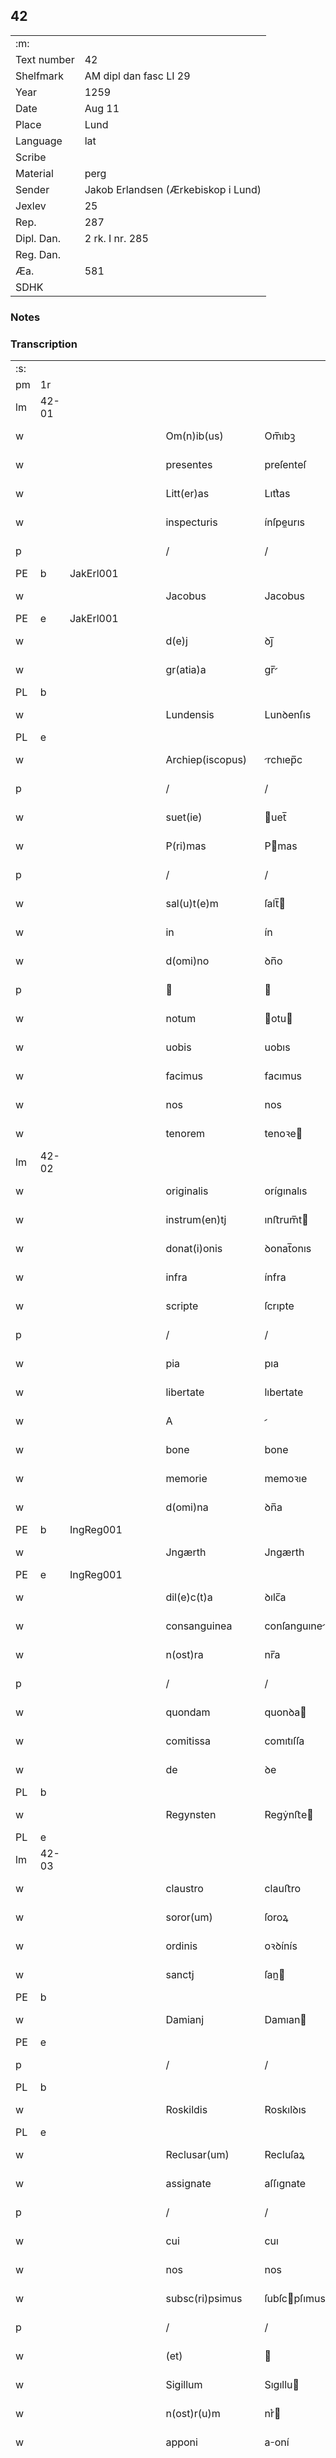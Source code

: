 ** 42
| :m:         |                                     |
| Text number | 42                                  |
| Shelfmark   | AM dipl dan fasc LI 29              |
| Year        | 1259                                |
| Date        | Aug 11                              |
| Place       | Lund                                |
| Language    | lat                                 |
| Scribe      |                                     |
| Material    | perg                                |
| Sender      | Jakob Erlandsen (Ærkebiskop i Lund) |
| Jexlev      | 25                                  |
| Rep.        | 287                                 |
| Dipl. Dan.  | 2 rk. I nr. 285                     |
| Reg. Dan.   |                                     |
| Æa.         | 581                                 |
| SDHK        |                                     |

*** Notes


*** Transcription
| :s: |       |   |   |   |   |                     |                |   |   |   |   |     |   |   |   |             |
| pm  | 1r    |   |   |   |   |                     |                |   |   |   |   |     |   |   |   |             |
| lm  | 42-01 |   |   |   |   |                     |                |   |   |   |   |     |   |   |   |             |
| w   |       |   |   |   |   | Om(n)ib(us)         | Om̅ıbꝫ          |   |   |   |   | lat |   |   |   |       42-01 |
| w   |       |   |   |   |   | presentes           | preſenteſ      |   |   |   |   | lat |   |   |   |       42-01 |
| w   |       |   |   |   |   | Litt(er)as          | Lıtt͛as         |   |   |   |   | lat |   |   |   |       42-01 |
| w   |       |   |   |   |   | inspecturis         | ínſpeurıs     |   |   |   |   | lat |   |   |   |       42-01 |
| p   |       |   |   |   |   | /                   | /              |   |   |   |   | lat |   |   |   |       42-01 |
| PE  | b     | JakErl001  |   |   |   |                     |                |   |   |   |   |     |   |   |   |             |
| w   |       |   |   |   |   | Jacobus             | Jacobus        |   |   |   |   | lat |   |   |   |       42-01 |
| PE  | e     | JakErl001  |   |   |   |                     |                |   |   |   |   |     |   |   |   |             |
| w   |       |   |   |   |   | d(e)j               | ꝺȷ̅             |   |   |   |   | lat |   |   |   |       42-01 |
| w   |       |   |   |   |   | gr(atia)a           | gr̅            |   |   |   |   | lat |   |   |   |       42-01 |
| PL  | b     |   |   |   |   |                     |                |   |   |   |   |     |   |   |   |             |
| w   |       |   |   |   |   | Lundensis           | Lunꝺenſıs      |   |   |   |   | lat |   |   |   |       42-01 |
| PL  | e     |   |   |   |   |                     |                |   |   |   |   |     |   |   |   |             |
| w   |       |   |   |   |   | Archiep(iscopus)    | rchıep̅c       |   |   |   |   | lat |   |   |   |       42-01 |
| p   |       |   |   |   |   | /                   | /              |   |   |   |   | lat |   |   |   |       42-01 |
| w   |       |   |   |   |   | suet(ie)            | uet̅           |   |   |   |   | lat |   |   |   |       42-01 |
| w   |       |   |   |   |   | P(ri)mas            | Pmas          |   |   |   |   | lat |   |   |   |       42-01 |
| p   |       |   |   |   |   | /                   | /              |   |   |   |   | lat |   |   |   |       42-01 |
| w   |       |   |   |   |   | sal(u)t(e)m         | ſalt̅          |   |   |   |   | lat |   |   |   |       42-01 |
| w   |       |   |   |   |   | in                  | ín             |   |   |   |   | lat |   |   |   |       42-01 |
| w   |       |   |   |   |   | d(omi)no            | ꝺn̅o            |   |   |   |   | lat |   |   |   |       42-01 |
| p   |       |   |   |   |   |                    |               |   |   |   |   | lat |   |   |   |       42-01 |
| w   |       |   |   |   |   | notum               | otu          |   |   |   |   | lat |   |   |   |       42-01 |
| w   |       |   |   |   |   | uobis               | uobıs          |   |   |   |   | lat |   |   |   |       42-01 |
| w   |       |   |   |   |   | facimus             | facımus        |   |   |   |   | lat |   |   |   |       42-01 |
| w   |       |   |   |   |   | nos                 | nos            |   |   |   |   | lat |   |   |   |       42-01 |
| w   |       |   |   |   |   | tenorem             | tenoꝛe        |   |   |   |   | lat |   |   |   |       42-01 |
| lm  | 42-02 |   |   |   |   |                     |                |   |   |   |   |     |   |   |   |             |
| w   |       |   |   |   |   | originalis          | orígınalıs     |   |   |   |   | lat |   |   |   |       42-02 |
| w   |       |   |   |   |   | instrum(en)tj       | ınﬅrum̅t       |   |   |   |   | lat |   |   |   |       42-02 |
| w   |       |   |   |   |   | donat(i)onis        | ꝺonat̅onıs      |   |   |   |   | lat |   |   |   |       42-02 |
| w   |       |   |   |   |   | infra               | ínfra          |   |   |   |   | lat |   |   |   |       42-02 |
| w   |       |   |   |   |   | scripte             | ſcrıpte        |   |   |   |   | lat |   |   |   |       42-02 |
| p   |       |   |   |   |   | /                   | /              |   |   |   |   | lat |   |   |   |       42-02 |
| w   |       |   |   |   |   | pia                 | pıa            |   |   |   |   | lat |   |   |   |       42-02 |
| w   |       |   |   |   |   | libertate           | lıbertate      |   |   |   |   | lat |   |   |   |       42-02 |
| w   |       |   |   |   |   | A                   |               |   |   |   |   | lat |   |   |   |       42-02 |
| w   |       |   |   |   |   | bone                | bone           |   |   |   |   | lat |   |   |   |       42-02 |
| w   |       |   |   |   |   | memorie             | memoꝛıe        |   |   |   |   | lat |   |   |   |       42-02 |
| w   |       |   |   |   |   | d(omi)na            | ꝺn̅a            |   |   |   |   | lat |   |   |   |       42-02 |
| PE  | b     | IngReg001  |   |   |   |                     |                |   |   |   |   |     |   |   |   |             |
| w   |       |   |   |   |   | Jngærth             | Jngærth        |   |   |   |   | lat |   |   |   |       42-02 |
| PE  | e     | IngReg001  |   |   |   |                     |                |   |   |   |   |     |   |   |   |             |
| w   |       |   |   |   |   | dil(e)c(t)a         | ꝺılc̅a          |   |   |   |   | lat |   |   |   |       42-02 |
| w   |       |   |   |   |   | consanguinea        | conſanguıne   |   |   |   |   | lat |   |   |   |       42-02 |
| w   |       |   |   |   |   | n(ost)ra            | nr̅a            |   |   |   |   | lat |   |   |   |       42-02 |
| p   |       |   |   |   |   | /                   | /              |   |   |   |   | lat |   |   |   |       42-02 |
| w   |       |   |   |   |   | quondam             | quonꝺa        |   |   |   |   | lat |   |   |   |       42-02 |
| w   |       |   |   |   |   | comitissa           | comıtıſſa      |   |   |   |   | lat |   |   |   |       42-02 |
| w   |       |   |   |   |   | de                  | ꝺe             |   |   |   |   | lat |   |   |   |       42-02 |
| PL  | b     |   |   |   |   |                     |                |   |   |   |   |     |   |   |   |             |
| w   |       |   |   |   |   | Regynsten           | Regẏnﬅe       |   |   |   |   | lat |   |   |   |       42-02 |
| PL  | e     |   |   |   |   |                     |                |   |   |   |   |     |   |   |   |             |
| lm  | 42-03 |   |   |   |   |                     |                |   |   |   |   |     |   |   |   |             |
| w   |       |   |   |   |   | claustro            | clauﬅro        |   |   |   |   | lat |   |   |   |       42-03 |
| w   |       |   |   |   |   | soror(um)           | ſoroꝝ          |   |   |   |   | lat |   |   |   |       42-03 |
| w   |       |   |   |   |   | ordinis             | oꝛꝺínís        |   |   |   |   | lat |   |   |   |       42-03 |
| w   |       |   |   |   |   | sanctj              | ſan          |   |   |   |   | lat |   |   |   |       42-03 |
| PE  | b     |   |   |   |   |                     |                |   |   |   |   |     |   |   |   |             |
| w   |       |   |   |   |   | Damianj             | Damıan        |   |   |   |   | lat |   |   |   |       42-03 |
| PE  | e     |   |   |   |   |                     |                |   |   |   |   |     |   |   |   |             |
| p   |       |   |   |   |   | /                   | /              |   |   |   |   | lat |   |   |   |       42-03 |
| PL  | b     |   |   |   |   |                     |                |   |   |   |   |     |   |   |   |             |
| w   |       |   |   |   |   | Roskildis           | Roskılꝺıs      |   |   |   |   | lat |   |   |   |       42-03 |
| PL  | e     |   |   |   |   |                     |                |   |   |   |   |     |   |   |   |             |
| w   |       |   |   |   |   | Reclusar(um)        | Recluſaꝝ       |   |   |   |   | lat |   |   |   |       42-03 |
| w   |       |   |   |   |   | assignate           | aſſıgnate      |   |   |   |   | lat |   |   |   |       42-03 |
| p   |       |   |   |   |   | /                   | /              |   |   |   |   | lat |   |   |   |       42-03 |
| w   |       |   |   |   |   | cui                 | cuı            |   |   |   |   | lat |   |   |   |       42-03 |
| w   |       |   |   |   |   | nos                 | nos            |   |   |   |   | lat |   |   |   |       42-03 |
| w   |       |   |   |   |   | subsc(ri)psimus     | ſubſcpſımus   |   |   |   |   | lat |   |   |   |       42-03 |
| p   |       |   |   |   |   | /                   | /              |   |   |   |   | lat |   |   |   |       42-03 |
| w   |       |   |   |   |   | (et)                |               |   |   |   |   | lat |   |   |   |       42-03 |
| w   |       |   |   |   |   | Sigillum            | Sıgıllu       |   |   |   |   | lat |   |   |   |       42-03 |
| w   |       |   |   |   |   | n(ost)r(u)m         | nr͛            |   |   |   |   | lat |   |   |   |       42-03 |
| w   |       |   |   |   |   | apponi              | aoní          |   |   |   |   | lat |   |   |   |       42-03 |
| w   |       |   |   |   |   | fecimus             | fecıus        |   |   |   |   | lat |   |   |   |       42-03 |
| p   |       |   |   |   |   | /                   | /              |   |   |   |   | lat |   |   |   |       42-03 |
| w   |       |   |   |   |   | p(re)sentib(us)     | p͛ſentıbꝫ       |   |   |   |   | lat |   |   |   |       42-03 |
| w   |       |   |   |   |   | uerbo               | uerbo          |   |   |   |   | lat |   |   |   |       42-03 |
| w   |       |   |   |   |   | Ad                  | ꝺ             |   |   |   |   | lat |   |   |   |       42-03 |
| w   |       |   |   |   |   | u(er)¦bum           | u͛-¦bu         |   |   |   |   | lat |   |   |   | 42-03—42-04 |
| w   |       |   |   |   |   | inseruisse          | ınſeruıſſe     |   |   |   |   | lat |   |   |   |       42-04 |
| p   |       |   |   |   |   | /                   | /              |   |   |   |   | lat |   |   |   |       42-04 |
| w   |       |   |   |   |   | Quj                 | Qu            |   |   |   |   | lat |   |   |   |       42-04 |
| w   |       |   |   |   |   | talis               | tlıs          |   |   |   |   | lat |   |   |   |       42-04 |
| w   |       |   |   |   |   | est                 | eﬅ             |   |   |   |   | lat |   |   |   |       42-04 |
| p   |       |   |   |   |   | .                   | .              |   |   |   |   | lat |   |   |   |       42-04 |
| w   |       |   |   |   |   | Cristoforus         | Crıﬅofoꝛus     |   |   |   |   | lat |   |   |   |       42-04 |
| w   |       |   |   |   |   | d(e)i               | ꝺı̅             |   |   |   |   | lat |   |   |   |       42-04 |
| w   |       |   |   |   |   | gr(ati)a            | gr̅            |   |   |   |   | lat |   |   |   |       42-04 |
| p   |       |   |   |   |   | /                   | /              |   |   |   |   | lat |   |   |   |       42-04 |
| w   |       |   |   |   |   | danor(um)           | ꝺanoꝝ          |   |   |   |   | lat |   |   |   |       42-04 |
| w   |       |   |   |   |   | Slauor(um)q(ue)     | SLuoꝝqꝫ       |   |   |   |   | lat |   |   |   |       42-04 |
| w   |       |   |   |   |   | Rex                 | Rex            |   |   |   |   | lat |   |   |   |       42-04 |
| p   |       |   |   |   |   | /                   | /              |   |   |   |   | lat |   |   |   |       42-04 |
| w   |       |   |   |   |   | vniu(er)sis         | ỽnıu͛ſıs        |   |   |   |   | lat |   |   |   |       42-04 |
| w   |       |   |   |   |   | p(re)sentes         | p͛ſenteſ        |   |   |   |   | lat |   |   |   |       42-04 |
| w   |       |   |   |   |   | Litt(er)as          | Lıtt͛as         |   |   |   |   | lat |   |   |   |       42-04 |
| w   |       |   |   |   |   | inspecturis         | ınſpeurıs     |   |   |   |   | lat |   |   |   |       42-04 |
| w   |       |   |   |   |   | sal(u)t(e)m         | ſalt̅          |   |   |   |   | lat |   |   |   |       42-04 |
| w   |       |   |   |   |   | i(n)                | ı̅              |   |   |   |   | lat |   |   |   |       42-04 |
| w   |       |   |   |   |   | d(omi)no            | ꝺn̅o            |   |   |   |   | lat |   |   |   |       42-04 |
| p   |       |   |   |   |   | /                   | /              |   |   |   |   | lat |   |   |   |       42-04 |
| w   |       |   |   |   |   | notum               | otu          |   |   |   |   | lat |   |   |   |       42-04 |
| w   |       |   |   |   |   | uobis               | uobís          |   |   |   |   | lat |   |   |   |       42-04 |
| lm  | 42-05 |   |   |   |   |                     |                |   |   |   |   |     |   |   |   |             |
| w   |       |   |   |   |   | facimus             | facímus        |   |   |   |   | lat |   |   |   |       42-05 |
| p   |       |   |   |   |   | /                   | /              |   |   |   |   | lat |   |   |   |       42-05 |
| w   |       |   |   |   |   | q(uo)d              | qꝺ̅             |   |   |   |   | lat |   |   |   |       42-05 |
| w   |       |   |   |   |   | in                  | ín             |   |   |   |   | lat |   |   |   |       42-05 |
| w   |       |   |   |   |   | n(ost)ra            | nr͛a            |   |   |   |   | lat |   |   |   |       42-05 |
| w   |       |   |   |   |   | p(re)sencia         | p͛ſencı        |   |   |   |   | lat |   |   |   |       42-05 |
| w   |       |   |   |   |   | constitutj          | conﬅıtut      |   |   |   |   | lat |   |   |   |       42-05 |
| p   |       |   |   |   |   | /                   | /              |   |   |   |   | lat |   |   |   |       42-05 |
| w   |       |   |   |   |   | d(omi)na            | ꝺn̅            |   |   |   |   | lat |   |   |   |       42-05 |
| PE  | b     | IngReg001  |   |   |   |                     |                |   |   |   |   |     |   |   |   |             |
| w   |       |   |   |   |   | Jngærth             | Jngærth        |   |   |   |   | lat |   |   |   |       42-05 |
| PE  | e     | IngReg001  |   |   |   |                     |                |   |   |   |   |     |   |   |   |             |
| p   |       |   |   |   |   | /                   | /              |   |   |   |   | lat |   |   |   |       42-05 |
| w   |       |   |   |   |   | Relicta             | Relıa         |   |   |   |   | lat |   |   |   |       42-05 |
| w   |       |   |   |   |   | d(omi)nj            | ꝺn̅ȷ            |   |   |   |   | lat |   |   |   |       42-05 |
| PE  | b     | KonReg001  |   |   |   |                     |                |   |   |   |   |     |   |   |   |             |
| w   |       |   |   |   |   | Conradj             | Conraꝺ        |   |   |   |   | lat |   |   |   |       42-05 |
| PE  | e     | KonReg001  |   |   |   |                     |                |   |   |   |   |     |   |   |   |             |
| w   |       |   |   |   |   | q(uo)ndam           | qͦnꝺa          |   |   |   |   | lat |   |   |   |       42-05 |
| w   |       |   |   |   |   | Comitis             | Comıtıs        |   |   |   |   | lat |   |   |   |       42-05 |
| w   |       |   |   |   |   | de                  | ꝺe             |   |   |   |   | lat |   |   |   |       42-05 |
| PL  | b     |   |   |   |   |                     |                |   |   |   |   |     |   |   |   |             |
| w   |       |   |   |   |   | Regynstæn           | Regẏnﬅæ       |   |   |   |   | lat |   |   |   |       42-05 |
| PL  | e     |   |   |   |   |                     |                |   |   |   |   |     |   |   |   |             |
| w   |       |   |   |   |   | ex                  | ex             |   |   |   |   | lat |   |   |   |       42-05 |
| w   |       |   |   |   |   | vna                 | ỽn            |   |   |   |   | lat |   |   |   |       42-05 |
| w   |       |   |   |   |   | p(ar)te             | ꝑte            |   |   |   |   | lat |   |   |   |       42-05 |
| p   |       |   |   |   |   | /                   | /              |   |   |   |   | lat |   |   |   |       42-05 |
| w   |       |   |   |   |   | (et)                |               |   |   |   |   | lat |   |   |   |       42-05 |
| PE  | b     |   |   |   |   |                     |                |   |   |   |   |     |   |   |   |             |
| w   |       |   |   |   |   | Joh(anne)s          | Joh̅s           |   |   |   |   | lat |   |   |   |       42-05 |
| w   |       |   |   |   |   | filius              | fılıus         |   |   |   |   | lat |   |   |   |       42-05 |
| w   |       |   |   |   |   | Joh(ann)is          | Joh̅ıs          |   |   |   |   | lat |   |   |   |       42-05 |
| PE  | e     |   |   |   |   |                     |                |   |   |   |   |     |   |   |   |             |
| w   |       |   |   |   |   | fr(atr)u¦elis       | fr̅u-¦elıs      |   |   |   |   | lat |   |   |   | 42-05—42-06 |
| w   |       |   |   |   |   | d(i)c(t)e           | ꝺc̅e            |   |   |   |   | lat |   |   |   |       42-06 |
| w   |       |   |   |   |   | d(omi)ne            | ꝺn̅e            |   |   |   |   | lat |   |   |   |       42-06 |
| p   |       |   |   |   |   | /                   | /              |   |   |   |   | lat |   |   |   |       42-06 |
| w   |       |   |   |   |   | (et)                |               |   |   |   |   | lat |   |   |   |       42-06 |
| w   |       |   |   |   |   | d(omi)n(u)s         | ꝺn̅s            |   |   |   |   | lat |   |   |   |       42-06 |
| PE  | b     | AndOlu001  |   |   |   |                     |                |   |   |   |   |     |   |   |   |             |
| w   |       |   |   |   |   | Andreas             | nꝺreas        |   |   |   |   | lat |   |   |   |       42-06 |
| w   |       |   |   |   |   | filius              | fılıus         |   |   |   |   | lat |   |   |   |       42-06 |
| w   |       |   |   |   |   | pinc(er)ne          | pínc͛ne         |   |   |   |   | lat |   |   |   |       42-06 |
| PE  | e     | AndOlu001  |   |   |   |                     |                |   |   |   |   |     |   |   |   |             |
| w   |       |   |   |   |   | maritus             | arıtus        |   |   |   |   | lat |   |   |   |       42-06 |
| w   |       |   |   |   |   | d(omi)ne            | ꝺn̅e            |   |   |   |   | lat |   |   |   |       42-06 |
| PE  | b     | CecJen001  |   |   |   |                     |                |   |   |   |   |     |   |   |   |             |
| w   |       |   |   |   |   | Cecilie             | Cecılıe        |   |   |   |   | lat |   |   |   |       42-06 |
| PE  | e     | CecJen001  |   |   |   |                     |                |   |   |   |   |     |   |   |   |             |
| w   |       |   |   |   |   | sororis             | ſoꝛoꝛıſ        |   |   |   |   | lat |   |   |   |       42-06 |
| w   |       |   |   |   |   | d(i)c(t)j           | ꝺc̅ȷ            |   |   |   |   | lat |   |   |   |       42-06 |
| PE  | b     |   |   |   |   |                     |                |   |   |   |   |     |   |   |   |             |
| w   |       |   |   |   |   | Joh(ann)is          | Joh̅ıs          |   |   |   |   | lat |   |   |   |       42-06 |
| PE  | e     |   |   |   |   |                     |                |   |   |   |   |     |   |   |   |             |
| w   |       |   |   |   |   | ex                  | ex             |   |   |   |   | lat |   |   |   |       42-06 |
| w   |       |   |   |   |   | alt(er)a            | alt͛a           |   |   |   |   | lat |   |   |   |       42-06 |
| p   |       |   |   |   |   | /                   | /              |   |   |   |   | lat |   |   |   |       42-06 |
| w   |       |   |   |   |   | talit(er)           | talıt͛          |   |   |   |   | lat |   |   |   |       42-06 |
| w   |       |   |   |   |   | int(er)             | ínt͛            |   |   |   |   | lat |   |   |   |       42-06 |
| w   |       |   |   |   |   | se                  | ſe             |   |   |   |   | lat |   |   |   |       42-06 |
| w   |       |   |   |   |   | conuen(er)unt       | conuen͛unt      |   |   |   |   | lat |   |   |   |       42-06 |
| p   |       |   |   |   |   | /                   | /              |   |   |   |   | lat |   |   |   |       42-06 |
| w   |       |   |   |   |   | silicet             | ſılıcet        |   |   |   |   | lat |   |   |   |       42-06 |
| w   |       |   |   |   |   | q(uo)d              | qꝺ̅             |   |   |   |   | lat |   |   |   |       42-06 |
| w   |       |   |   |   |   | d(i)c(t)a           | ꝺc̅a            |   |   |   |   | lat |   |   |   |       42-06 |
| w   |       |   |   |   |   | d(omi)na            | ꝺn̅a            |   |   |   |   | lat |   |   |   |       42-06 |
| PE  | b     | IngReg001  |   |   |   |                     |                |   |   |   |   |     |   |   |   |             |
| w   |       |   |   |   |   | Jngærth             | Jngærth        |   |   |   |   | lat |   |   |   |       42-06 |
| PE  | e     | IngReg001  |   |   |   |                     |                |   |   |   |   |     |   |   |   |             |
| w   |       |   |   |   |   | possessiones        | poſſeſſıones   |   |   |   |   | lat |   |   |   |       42-06 |
| lm  | 42-07 |   |   |   |   |                     |                |   |   |   |   |     |   |   |   |             |
| w   |       |   |   |   |   | infra               | ınfra          |   |   |   |   | lat |   |   |   |       42-07 |
| w   |       |   |   |   |   | scriptas            | ſcrıpts       |   |   |   |   | lat |   |   |   |       42-07 |
| p   |       |   |   |   |   | /                   | /              |   |   |   |   | lat |   |   |   |       42-07 |
| w   |       |   |   |   |   | silicet             | ſılıcet        |   |   |   |   | lat |   |   |   |       42-07 |
| PL  | b     |   |   |   |   |                     |                |   |   |   |   |     |   |   |   |             |
| w   |       |   |   |   |   | hornlef             | hoꝛnlef        |   |   |   |   | dan |   |   |   |       42-07 |
| PL  | e     |   |   |   |   |                     |                |   |   |   |   |     |   |   |   |             |
| p   |       |   |   |   |   | /                   | /              |   |   |   |   | lat |   |   |   |       42-07 |
| w   |       |   |   |   |   | (et)                |               |   |   |   |   | lat |   |   |   |       42-07 |
| w   |       |   |   |   |   | duo                 | ꝺuo            |   |   |   |   | lat |   |   |   |       42-07 |
| w   |       |   |   |   |   | molendina           | olenꝺína      |   |   |   |   | lat |   |   |   |       42-07 |
| w   |       |   |   |   |   | ibidem              | ıbıꝺe         |   |   |   |   | lat |   |   |   |       42-07 |
| p   |       |   |   |   |   | /                   | /              |   |   |   |   | lat |   |   |   |       42-07 |
| PL  | b     |   |   |   |   |                     |                |   |   |   |   |     |   |   |   |             |
| w   |       |   |   |   |   | A(m)mæthorp         | ̅mæthoꝛp       |   |   |   |   | dan |   |   |   |       42-07 |
| PL  | e     |   |   |   |   |                     |                |   |   |   |   |     |   |   |   |             |
| p   |       |   |   |   |   | /                   | /              |   |   |   |   | lat |   |   |   |       42-07 |
| PL  | b     |   |   |   |   |                     |                |   |   |   |   |     |   |   |   |             |
| w   |       |   |   |   |   | Thornby             | Thoꝛnbẏ        |   |   |   |   | dan |   |   |   |       42-07 |
| w   |       |   |   |   |   | minus               | mínus          |   |   |   |   | lat |   |   |   |       42-07 |
| PL  | e     |   |   |   |   |                     |                |   |   |   |   |     |   |   |   |             |
| p   |       |   |   |   |   | /                   | /              |   |   |   |   | lat |   |   |   |       42-07 |
| w   |       |   |   |   |   | Jn                  | Jn             |   |   |   |   | lat |   |   |   |       42-07 |
| PL  | b     |   |   |   |   |                     |                |   |   |   |   |     |   |   |   |             |
| w   |       |   |   |   |   | thornby             | thoꝛnbẏ        |   |   |   |   | dan |   |   |   |       42-07 |
| w   |       |   |   |   |   | maiorj              | maıoꝛ         |   |   |   |   | lat |   |   |   |       42-07 |
| PL  | e     |   |   |   |   |                     |                |   |   |   |   |     |   |   |   |             |
| w   |       |   |   |   |   | t(er)ram            | t͛r           |   |   |   |   | lat |   |   |   |       42-07 |
| w   |       |   |   |   |   | septem              | ſepte         |   |   |   |   | lat |   |   |   |       42-07 |
| w   |       |   |   |   |   | solidor(um)         | ſolıꝺoꝝ        |   |   |   |   | lat |   |   |   |       42-07 |
| w   |       |   |   |   |   | (et)                |               |   |   |   |   | lat |   |   |   |       42-07 |
| w   |       |   |   |   |   | dimidij             | ꝺímíꝺıȷ        |   |   |   |   | lat |   |   |   |       42-07 |
| w   |       |   |   |   |   | in                  | ín             |   |   |   |   | lat |   |   |   |       42-07 |
| w   |       |   |   |   |   | censu               | cenſu          |   |   |   |   | lat |   |   |   |       42-07 |
| p   |       |   |   |   |   | /                   | /              |   |   |   |   | lat |   |   |   |       42-07 |
| PL  | b     |   |   |   |   |                     |                |   |   |   |   |     |   |   |   |             |
| w   |       |   |   |   |   | liudz¦thorp         | lıuꝺz-¦thoꝛp   |   |   |   |   | dan |   |   |   | 42-07—42-08 |
| PL  | e     |   |   |   |   |                     |                |   |   |   |   |     |   |   |   |             |
| p   |       |   |   |   |   | /                   | /              |   |   |   |   | lat |   |   |   |       42-08 |
| PL  | b     |   |   |   |   |                     |                |   |   |   |   |     |   |   |   |             |
| w   |       |   |   |   |   | Lindæ               | Lınꝺæ          |   |   |   |   | lat |   |   |   |       42-08 |
| w   |       |   |   |   |   | p(ar)uum            | ꝑuu           |   |   |   |   | dan |   |   |   |       42-08 |
| PL  | e     |   |   |   |   |                     |                |   |   |   |   |     |   |   |   |             |
| p   |       |   |   |   |   | /                   | /              |   |   |   |   | lat |   |   |   |       42-08 |
| w   |       |   |   |   |   | Terciam             | Tercı        |   |   |   |   | lat |   |   |   |       42-08 |
| w   |       |   |   |   |   | p(ar)tem            | ꝑte           |   |   |   |   | lat |   |   |   |       42-08 |
| w   |       |   |   |   |   | de                  | ꝺe             |   |   |   |   | lat |   |   |   |       42-08 |
| PL  | b     |   |   |   |   |                     |                |   |   |   |   |     |   |   |   |             |
| w   |       |   |   |   |   | Tubaldæ             | Tubalꝺæ        |   |   |   |   | dan |   |   |   |       42-08 |
| PL  | e     |   |   |   |   |                     |                |   |   |   |   |     |   |   |   |             |
| w   |       |   |   |   |   | i(n)                | ı̅              |   |   |   |   | lat |   |   |   |       42-08 |
| PL  | b     |   |   |   |   |                     |                |   |   |   |   |     |   |   |   |             |
| w   |       |   |   |   |   | møn                 | ø            |   |   |   |   | dan |   |   |   |       42-08 |
| PL  | e     |   |   |   |   |                     |                |   |   |   |   |     |   |   |   |             |
| w   |       |   |   |   |   | cu(m)               | cu̅             |   |   |   |   | lat |   |   |   |       42-08 |
| w   |       |   |   |   |   | Om(n)ib(us)         | Om̅ıbꝫ          |   |   |   |   | lat |   |   |   |       42-08 |
| w   |       |   |   |   |   | p(er)tinenciis      | ꝑtínencíís     |   |   |   |   | lat |   |   |   |       42-08 |
| w   |       |   |   |   |   | eor(um)             | eoꝝ            |   |   |   |   | lat |   |   |   |       42-08 |
| w   |       |   |   |   |   | silicet             | ſılıcet        |   |   |   |   | lat |   |   |   |       42-08 |
| w   |       |   |   |   |   | mobilib(us)         | mobılıbꝫ       |   |   |   |   | lat |   |   |   |       42-08 |
| w   |       |   |   |   |   | (et)                |               |   |   |   |   | lat |   |   |   |       42-08 |
| w   |       |   |   |   |   | i(m)mobilib(us)     | ı̅mobılıbꝫ      |   |   |   |   | lat |   |   |   |       42-08 |
| w   |       |   |   |   |   | que                 | que            |   |   |   |   | lat |   |   |   |       42-08 |
| w   |       |   |   |   |   | ⸌sua⸍               | ⸌ſua⸍          |   |   |   |   | lat |   |   |   |       42-08 |
| w   |       |   |   |   |   | sunt                | ſunt           |   |   |   |   | lat |   |   |   |       42-08 |
| w   |       |   |   |   |   | ibidem              | ıbıꝺe         |   |   |   |   | lat |   |   |   |       42-08 |
| w   |       |   |   |   |   | p(re)d(i)c(t)is     | p͛ꝺc̅ıs          |   |   |   |   | lat |   |   |   |       42-08 |
| w   |       |   |   |   |   | silicet             | ſılıcet        |   |   |   |   | lat |   |   |   |       42-08 |
| w   |       |   |   |   |   | d(omi)no            | ꝺn̅o            |   |   |   |   | lat |   |   |   |       42-08 |
| PE  | b     | AndOlu001  |   |   |   |                     |                |   |   |   |   |     |   |   |   |             |
| w   |       |   |   |   |   | Andree              | nꝺɼee         |   |   |   |   | lat |   |   |   |       42-08 |
| PE  | e     | AndOlu001  |   |   |   |                     |                |   |   |   |   |     |   |   |   |             |
| w   |       |   |   |   |   | (et)                |               |   |   |   |   | lat |   |   |   |       42-08 |
| p   |       |   |   |   |   | /                   | /              |   |   |   |   | lat |   |   |   |       42-08 |
| lm  | 42-09 |   |   |   |   |                     |                |   |   |   |   |     |   |   |   |             |
| PE  | b     |   |   |   |   |                     |                |   |   |   |   |     |   |   |   |             |
| w   |       |   |   |   |   | Joh(ann)i           | Joh̅ı           |   |   |   |   | lat |   |   |   |       42-09 |
| PE  | e     |   |   |   |   |                     |                |   |   |   |   |     |   |   |   |             |
| w   |       |   |   |   |   | scotaret            | ſcotaret       |   |   |   |   | lat |   |   |   |       42-09 |
| p   |       |   |   |   |   |                    |               |   |   |   |   | lat |   |   |   |       42-09 |
| w   |       |   |   |   |   | quib(us)            | quıbꝫ          |   |   |   |   | lat |   |   |   |       42-09 |
| w   |       |   |   |   |   | iidem               | ííꝺe          |   |   |   |   | lat |   |   |   |       42-09 |
| w   |       |   |   |   |   | contenti            | contentí       |   |   |   |   | lat |   |   |   |       42-09 |
| w   |       |   |   |   |   | e(ss)ent            | ee̅nt           |   |   |   |   | lat |   |   |   |       42-09 |
| w   |       |   |   |   |   | pro                 | pro            |   |   |   |   | lat |   |   |   |       42-09 |
| w   |       |   |   |   |   | port(i)one          | poꝛt̅one        |   |   |   |   | lat |   |   |   |       42-09 |
| w   |       |   |   |   |   | h(er)editatis       | h͛eꝺıtatıs      |   |   |   |   | lat |   |   |   |       42-09 |
| p   |       |   |   |   |   | /                   | /              |   |   |   |   | lat |   |   |   |       42-09 |
| w   |       |   |   |   |   | que                 | que            |   |   |   |   | lat |   |   |   |       42-09 |
| w   |       |   |   |   |   | ip(s)os             | ıp̅os           |   |   |   |   | lat |   |   |   |       42-09 |
| w   |       |   |   |   |   | conting(er)e        | contıng͛e       |   |   |   |   | lat |   |   |   |       42-09 |
| w   |       |   |   |   |   | posset              | poſſet         |   |   |   |   | lat |   |   |   |       42-09 |
| w   |       |   |   |   |   | ex                  | ex             |   |   |   |   | lat |   |   |   |       42-09 |
| w   |       |   |   |   |   | bonis               | bonís          |   |   |   |   | lat |   |   |   |       42-09 |
| w   |       |   |   |   |   | eiusdem             | eıuſꝺe        |   |   |   |   | lat |   |   |   |       42-09 |
| w   |       |   |   |   |   | d(omi)ne            | ꝺn̅e            |   |   |   |   | lat |   |   |   |       42-09 |
| p   |       |   |   |   |   | /                   | /              |   |   |   |   | lat |   |   |   |       42-09 |
| w   |       |   |   |   |   | Que                 | Que            |   |   |   |   | lat |   |   |   |       42-09 |
| w   |       |   |   |   |   | scøtat(i)o          | ſcøtt̅o        |   |   |   |   | lat |   |   |   |       42-09 |
| w   |       |   |   |   |   | statim              | ﬅatí          |   |   |   |   | lat |   |   |   |       42-09 |
| w   |       |   |   |   |   | f(a)c(t)a           | fc̅            |   |   |   |   | lat |   |   |   |       42-09 |
| w   |       |   |   |   |   | est                 | eﬅ             |   |   |   |   | lat |   |   |   |       42-09 |
| w   |       |   |   |   |   | hac                 | hc            |   |   |   |   | lat |   |   |   |       42-09 |
| w   |       |   |   |   |   | condi¦t(i)one       | conꝺí-¦t̅one    |   |   |   |   | lat |   |   |   | 42-09—42-10 |
| w   |       |   |   |   |   | int(er)posita       | ınt͛poſıt      |   |   |   |   | lat |   |   |   |       42-10 |
| p   |       |   |   |   |   | /                   | /              |   |   |   |   | lat |   |   |   |       42-10 |
| w   |       |   |   |   |   | q(uo)d              | qꝺ̅             |   |   |   |   | lat |   |   |   |       42-10 |
| w   |       |   |   |   |   | d(i)c(t)a           | ꝺc̅a            |   |   |   |   | lat |   |   |   |       42-10 |
| w   |       |   |   |   |   | bona                | bona           |   |   |   |   | lat |   |   |   |       42-10 |
| w   |       |   |   |   |   | nichilomi(nus)      | nıchıloıꝰ     |   |   |   |   | lat |   |   |   |       42-10 |
| w   |       |   |   |   |   | i(n)                | ı̅              |   |   |   |   | lat |   |   |   |       42-10 |
| w   |       |   |   |   |   | possessione         | poſſeſſıone    |   |   |   |   | lat |   |   |   |       42-10 |
| w   |       |   |   |   |   | p(re)d(i)c(t)e      | p͛ꝺc̅e           |   |   |   |   | lat |   |   |   |       42-10 |
| w   |       |   |   |   |   | d(omi)ne            | ꝺn̅e            |   |   |   |   | lat |   |   |   |       42-10 |
| PE  | b     | IngReg001  |   |   |   |                     |                |   |   |   |   |     |   |   |   |             |
| w   |       |   |   |   |   | Jngærth             | Jngærth        |   |   |   |   | lat |   |   |   |       42-10 |
| PE  | e     | IngReg001  |   |   |   |                     |                |   |   |   |   |     |   |   |   |             |
| w   |       |   |   |   |   | remanere(n)t        | remnere̅t      |   |   |   |   | lat |   |   |   |       42-10 |
| w   |       |   |   |   |   | vsq(ue)             | ỽſqꝫ           |   |   |   |   | lat |   |   |   |       42-10 |
| w   |       |   |   |   |   | Ad                  | ꝺ             |   |   |   |   | lat |   |   |   |       42-10 |
| w   |       |   |   |   |   | (com)pletum         | ↄpletu        |   |   |   |   | lat |   |   |   |       42-10 |
| w   |       |   |   |   |   | t(ri)enniu(m)       | tenníu̅        |   |   |   |   | lat |   |   |   |       42-10 |
| w   |       |   |   |   |   | f(a)c(t)a           | fc̅a            |   |   |   |   | lat |   |   |   |       42-10 |
| w   |       |   |   |   |   | (com)putat(i)one    | ↄputt̅one      |   |   |   |   | lat |   |   |   |       42-10 |
| w   |       |   |   |   |   | a                   | a              |   |   |   |   | lat |   |   |   |       42-10 |
| w   |       |   |   |   |   | p(ro)xi(m)o         | ꝓxı̅o           |   |   |   |   | lat |   |   |   |       42-10 |
| w   |       |   |   |   |   | seq(ue)nti          | ſeqn̅tı         |   |   |   |   | lat |   |   |   |       42-10 |
| w   |       |   |   |   |   | festo               | feﬅo           |   |   |   |   | lat |   |   |   |       42-10 |
| w   |       |   |   |   |   | s(an)c(t)j          | c̅ȷ            |   |   |   |   | lat |   |   |   |       42-10 |
| lm  | 42-11 |   |   |   |   |                     |                |   |   |   |   |     |   |   |   |             |
| PE  | b     |   |   |   |   |                     |                |   |   |   |   |     |   |   |   |             |
| w   |       |   |   |   |   | michaelis           | mıchaelıs      |   |   |   |   | lat |   |   |   |       42-11 |
| PE  | e     |   |   |   |   |                     |                |   |   |   |   |     |   |   |   |             |
| p   |       |   |   |   |   | /                   | /              |   |   |   |   | lat |   |   |   |       42-11 |
| w   |       |   |   |   |   | (et)                |               |   |   |   |   | lat |   |   |   |       42-11 |
| w   |       |   |   |   |   | quod                | quoꝺ           |   |   |   |   | lat |   |   |   |       42-11 |
| w   |       |   |   |   |   | ip(s)a              | ıp̅a            |   |   |   |   | lat |   |   |   |       42-11 |
| w   |       |   |   |   |   | om(ne)s             | om̅s            |   |   |   |   | lat |   |   |   |       42-11 |
| w   |       |   |   |   |   | p(ro)uentus         | ꝓuentus        |   |   |   |   | lat |   |   |   |       42-11 |
| w   |       |   |   |   |   | d(i)c(t)or(um)      | ꝺc̅oꝝ           |   |   |   |   | lat |   |   |   |       42-11 |
| w   |       |   |   |   |   | t(ri)um             | tu           |   |   |   |   | lat |   |   |   |       42-11 |
| w   |       |   |   |   |   | A(n)nor(um)         | ̅noꝝ           |   |   |   |   | lat |   |   |   |       42-11 |
| w   |       |   |   |   |   | integre             | ıntegre        |   |   |   |   | lat |   |   |   |       42-11 |
| w   |       |   |   |   |   | p(er)cipiat         | ꝑcıpıt        |   |   |   |   | lat |   |   |   |       42-11 |
| w   |       |   |   |   |   | siue                | ſıue           |   |   |   |   | lat |   |   |   |       42-11 |
| w   |       |   |   |   |   | p(er)               | ꝑ              |   |   |   |   | lat |   |   |   |       42-11 |
| w   |       |   |   |   |   | seip(s)am           | ſeıp̅a         |   |   |   |   | lat |   |   |   |       42-11 |
| w   |       |   |   |   |   | si                  | ſı             |   |   |   |   | lat |   |   |   |       42-11 |
| w   |       |   |   |   |   | uixerit             | uıxerít        |   |   |   |   | lat |   |   |   |       42-11 |
| p   |       |   |   |   |   | /                   | /              |   |   |   |   | lat |   |   |   |       42-11 |
| w   |       |   |   |   |   | v(e)l               | ỽl̅             |   |   |   |   | lat |   |   |   |       42-11 |
| w   |       |   |   |   |   | hij                 | hí            |   |   |   |   | lat |   |   |   |       42-11 |
| w   |       |   |   |   |   | quib(us)            | quıbꝫ          |   |   |   |   | lat |   |   |   |       42-11 |
| w   |       |   |   |   |   | ip(s)a              | ıp̅a            |   |   |   |   | lat |   |   |   |       42-11 |
| w   |       |   |   |   |   | eosdem              | eoſꝺe         |   |   |   |   | lat |   |   |   |       42-11 |
| w   |       |   |   |   |   | prouentus           | prouentus      |   |   |   |   | lat |   |   |   |       42-11 |
| w   |       |   |   |   |   | donau(er)it         | ꝺonau͛ıt        |   |   |   |   | lat |   |   |   |       42-11 |
| w   |       |   |   |   |   | u(e)l               | ul̅             |   |   |   |   | lat |   |   |   |       42-11 |
| w   |       |   |   |   |   | legau(er)it         | legau͛ıt        |   |   |   |   | lat |   |   |   |       42-11 |
| w   |       |   |   |   |   | si                  | ſí             |   |   |   |   | lat |   |   |   |       42-11 |
| lm  | 42-12 |   |   |   |   |                     |                |   |   |   |   |     |   |   |   |             |
| w   |       |   |   |   |   | ei                  | eı             |   |   |   |   | lat |   |   |   |       42-12 |
| w   |       |   |   |   |   | Aliquid             | lıquıꝺ        |   |   |   |   | lat |   |   |   |       42-12 |
| w   |       |   |   |   |   | hu(m)anit(us)       | hu̅anıtꝰ        |   |   |   |   | lat |   |   |   |       42-12 |
| w   |       |   |   |   |   | contig(er)it        | contıg͛ıt       |   |   |   |   | lat |   |   |   |       42-12 |
| p   |       |   |   |   |   | /                   | /              |   |   |   |   | lat |   |   |   |       42-12 |
| w   |       |   |   |   |   | Prefati             | Prefatí        |   |   |   |   | lat |   |   |   |       42-12 |
| w   |       |   |   |   |   | v(er)o              | ỽ͛o             |   |   |   |   | lat |   |   |   |       42-12 |
| w   |       |   |   |   |   | d(omi)n(u)s         | ꝺn̅s            |   |   |   |   | lat |   |   |   |       42-12 |
| PE  | b     | AndOlu001  |   |   |   |                     |                |   |   |   |   |     |   |   |   |             |
| w   |       |   |   |   |   | Andreas             | nꝺres        |   |   |   |   | lat |   |   |   |       42-12 |
| PE  | e     | AndOlu001  |   |   |   |                     |                |   |   |   |   |     |   |   |   |             |
| p   |       |   |   |   |   | /                   | /              |   |   |   |   | lat |   |   |   |       42-12 |
| w   |       |   |   |   |   | (et)                |               |   |   |   |   | lat |   |   |   |       42-12 |
| PE  | b     |   |   |   |   |                     |                |   |   |   |   |     |   |   |   |             |
| w   |       |   |   |   |   | ioh(ann)es          | ıoh̅es          |   |   |   |   | lat |   |   |   |       42-12 |
| PE  | e     |   |   |   |   |                     |                |   |   |   |   |     |   |   |   |             |
| p   |       |   |   |   |   | /                   | /              |   |   |   |   | lat |   |   |   |       42-12 |
| w   |       |   |   |   |   | suum                | ſuu           |   |   |   |   | lat |   |   |   |       42-12 |
| w   |       |   |   |   |   | Adhibueru(n)t       | ꝺhıbueru̅t     |   |   |   |   | lat |   |   |   |       42-12 |
| w   |       |   |   |   |   | plenu(m)            | plenu̅          |   |   |   |   | lat |   |   |   |       42-12 |
| w   |       |   |   |   |   | consensum           | conſenſu      |   |   |   |   | lat |   |   |   |       42-12 |
| w   |       |   |   |   |   | q(uo)d              | qꝺ̅             |   |   |   |   | lat |   |   |   |       42-12 |
| w   |       |   |   |   |   | seped(i)c(t)a       | ſepeꝺc̅a        |   |   |   |   | lat |   |   |   |       42-12 |
| w   |       |   |   |   |   | d(omi)na            | ꝺn̅a            |   |   |   |   | lat |   |   |   |       42-12 |
| PE  | b     | IngReg001  |   |   |   |                     |                |   |   |   |   |     |   |   |   |             |
| w   |       |   |   |   |   | Jngærth             | Jngærth        |   |   |   |   | lat |   |   |   |       42-12 |
| PE  | e     | IngReg001  |   |   |   |                     |                |   |   |   |   |     |   |   |   |             |
| w   |       |   |   |   |   | om(n)ia             | om̅ı           |   |   |   |   | lat |   |   |   |       42-12 |
| w   |       |   |   |   |   | sua                 | sua            |   |   |   |   | lat |   |   |   |       42-12 |
| w   |       |   |   |   |   | reliqua             | relıqua        |   |   |   |   | lat |   |   |   |       42-12 |
| w   |       |   |   |   |   | bona                | bon           |   |   |   |   | lat |   |   |   |       42-12 |
| p   |       |   |   |   |   | /                   | /              |   |   |   |   | lat |   |   |   |       42-12 |
| lm  | 42-13 |   |   |   |   |                     |                |   |   |   |   |     |   |   |   |             |
| w   |       |   |   |   |   | mobilia             | mobılıa        |   |   |   |   | lat |   |   |   |       42-13 |
| w   |       |   |   |   |   | (et)                |               |   |   |   |   | lat |   |   |   |       42-13 |
| w   |       |   |   |   |   | i(m)mob(i)lia       | ı̅mobl̅ıa        |   |   |   |   | lat |   |   |   |       42-13 |
| w   |       |   |   |   |   | vendat              | ỽenꝺat         |   |   |   |   | lat |   |   |   |       42-13 |
| p   |       |   |   |   |   | /                   | /              |   |   |   |   | lat |   |   |   |       42-13 |
| w   |       |   |   |   |   | donet               | ꝺonet          |   |   |   |   | lat |   |   |   |       42-13 |
| w   |       |   |   |   |   | u(e)l               | ul̅             |   |   |   |   | lat |   |   |   |       42-13 |
| w   |       |   |   |   |   | leget               | leget          |   |   |   |   | lat |   |   |   |       42-13 |
| p   |       |   |   |   |   | /                   | /              |   |   |   |   | lat |   |   |   |       42-13 |
| w   |       |   |   |   |   | seu                 | ſeu            |   |   |   |   | lat |   |   |   |       42-13 |
| w   |       |   |   |   |   | quocumq(ue)         | quocuqꝫ       |   |   |   |   | lat |   |   |   |       42-13 |
| w   |       |   |   |   |   | modo                | moꝺo           |   |   |   |   | lat |   |   |   |       42-13 |
| w   |       |   |   |   |   | uelit               | uelít          |   |   |   |   | lat |   |   |   |       42-13 |
| w   |       |   |   |   |   | alienet             | alıenet        |   |   |   |   | lat |   |   |   |       42-13 |
| p   |       |   |   |   |   | /                   | /              |   |   |   |   | lat |   |   |   |       42-13 |
| w   |       |   |   |   |   | quib(us)cumq(ue)    | quıbꝫcuqꝫ     |   |   |   |   | lat |   |   |   |       42-13 |
| w   |       |   |   |   |   | eciam               | ecı          |   |   |   |   | lat |   |   |   |       42-13 |
| w   |       |   |   |   |   | p(er)sonis          | ꝑſonís         |   |   |   |   | lat |   |   |   |       42-13 |
| p   |       |   |   |   |   | /                   | /              |   |   |   |   | lat |   |   |   |       42-13 |
| w   |       |   |   |   |   | Cet(eru)m           | Cet͛           |   |   |   |   | lat |   |   |   |       42-13 |
| w   |       |   |   |   |   | seped(i)c(t)j       | ſepeꝺc̅ȷ        |   |   |   |   | lat |   |   |   |       42-13 |
| w   |       |   |   |   |   | d(omi)n(u)s         | ꝺn̅s            |   |   |   |   | lat |   |   |   |       42-13 |
| PE  | b     | AndOlu001  |   |   |   |                     |                |   |   |   |   |     |   |   |   |             |
| w   |       |   |   |   |   | Andreas             | nꝺreas        |   |   |   |   | lat |   |   |   |       42-13 |
| PE  | e     | AndOlu001  |   |   |   |                     |                |   |   |   |   |     |   |   |   |             |
| w   |       |   |   |   |   | (et)                |               |   |   |   |   | lat |   |   |   |       42-13 |
| PE  | b     |   |   |   |   |                     |                |   |   |   |   |     |   |   |   |             |
| w   |       |   |   |   |   | Joh(ann)es          | Joh̅es          |   |   |   |   | lat |   |   |   |       42-13 |
| PE  | e     |   |   |   |   |                     |                |   |   |   |   |     |   |   |   |             |
| w   |       |   |   |   |   | sup(er)             | ſuꝑ            |   |   |   |   | lat |   |   |   |       42-13 |
| w   |       |   |   |   |   | bonis               | bonís          |   |   |   |   | lat |   |   |   |       42-13 |
| w   |       |   |   |   |   | siue                | ſıue           |   |   |   |   | lat |   |   |   |       42-13 |
| lm  | 42-14 |   |   |   |   |                     |                |   |   |   |   |     |   |   |   |             |
| w   |       |   |   |   |   | possessionib(us)    | poſſeſſıoníbꝫ  |   |   |   |   | lat |   |   |   |       42-14 |
| w   |       |   |   |   |   | p(er)               | ꝑ              |   |   |   |   | lat |   |   |   |       42-14 |
| w   |       |   |   |   |   | d(i)c(t)am          | ꝺc̅a           |   |   |   |   | lat |   |   |   |       42-14 |
| w   |       |   |   |   |   | d(omi)nam           | ꝺn̅a           |   |   |   |   | lat |   |   |   |       42-14 |
| w   |       |   |   |   |   | p(ri)us             | pus           |   |   |   |   | lat |   |   |   |       42-14 |
| w   |       |   |   |   |   | iuste               | íuﬅe           |   |   |   |   | lat |   |   |   |       42-14 |
| w   |       |   |   |   |   | (et)                |               |   |   |   |   | lat |   |   |   |       42-14 |
| w   |       |   |   |   |   | s(e)c(un)d(u)m      | ſcꝺ̅           |   |   |   |   | lat |   |   |   |       42-14 |
| w   |       |   |   |   |   | leges               | legeſ          |   |   |   |   | lat |   |   |   |       42-14 |
| w   |       |   |   |   |   | t(er)re             | t͛re            |   |   |   |   | lat |   |   |   |       42-14 |
| w   |       |   |   |   |   | alienatis           | alıenatıs      |   |   |   |   | lat |   |   |   |       42-14 |
| p   |       |   |   |   |   | /                   | /              |   |   |   |   | lat |   |   |   |       42-14 |
| w   |       |   |   |   |   | repetendis          | repetenꝺıs     |   |   |   |   | lat |   |   |   |       42-14 |
| p   |       |   |   |   |   | /                   | /              |   |   |   |   | lat |   |   |   |       42-14 |
| w   |       |   |   |   |   | v(e)l               | ỽl̅             |   |   |   |   | lat |   |   |   |       42-14 |
| w   |       |   |   |   |   | quocumq(ue)         | quocumqꝫ       |   |   |   |   | lat |   |   |   |       42-14 |
| w   |       |   |   |   |   | modo                | moꝺo           |   |   |   |   | lat |   |   |   |       42-14 |
| w   |       |   |   |   |   | inpetendis          | ínpetenꝺís     |   |   |   |   | lat |   |   |   |       42-14 |
| p   |       |   |   |   |   | /                   | /              |   |   |   |   | lat |   |   |   |       42-14 |
| w   |       |   |   |   |   | si                  | ſı             |   |   |   |   | lat |   |   |   |       42-14 |
| w   |       |   |   |   |   | quod                | quoꝺ           |   |   |   |   | lat |   |   |   |       42-14 |
| w   |       |   |   |   |   | ius                 | íus            |   |   |   |   | lat |   |   |   |       42-14 |
| w   |       |   |   |   |   | eis                 | eís            |   |   |   |   | lat |   |   |   |       42-14 |
| w   |       |   |   |   |   | compet(er)et        | compet͛et       |   |   |   |   | lat |   |   |   |       42-14 |
| p   |       |   |   |   |   | .                   | .              |   |   |   |   | lat |   |   |   |       42-14 |
| w   |       |   |   |   |   | u(e)l               | ul̅             |   |   |   |   | lat |   |   |   |       42-14 |
| w   |       |   |   |   |   | (com)pet(er)e       | ꝯpet͛e          |   |   |   |   | lat |   |   |   |       42-14 |
| w   |       |   |   |   |   | uideretur           | uıꝺeretur      |   |   |   |   | lat |   |   |   |       42-14 |
| p   |       |   |   |   |   | /                   | /              |   |   |   |   | lat |   |   |   |       42-14 |
| lm  | 42-15 |   |   |   |   |                     |                |   |   |   |   |     |   |   |   |             |
| w   |       |   |   |   |   | penitus             | penıtuſ        |   |   |   |   | lat |   |   |   |       42-15 |
| w   |       |   |   |   |   | renu(n)ciarunt      | renu̅cırunt    |   |   |   |   | lat |   |   |   |       42-15 |
| p   |       |   |   |   |   | /                   | /              |   |   |   |   | lat |   |   |   |       42-15 |
| w   |       |   |   |   |   | Residua             | Reſıꝺua        |   |   |   |   | lat |   |   |   |       42-15 |
| w   |       |   |   |   |   | Autem               | ute          |   |   |   |   | lat |   |   |   |       42-15 |
| w   |       |   |   |   |   | bona                | bon           |   |   |   |   | lat |   |   |   |       42-15 |
| w   |       |   |   |   |   | sua                 | ſua            |   |   |   |   | lat |   |   |   |       42-15 |
| w   |       |   |   |   |   | vniu(er)sa          | ỽníu͛ſa         |   |   |   |   | lat |   |   |   |       42-15 |
| w   |       |   |   |   |   | tam                 | t            |   |   |   |   | lat |   |   |   |       42-15 |
| w   |       |   |   |   |   | mob(i)lia           | mob̅lıa         |   |   |   |   | lat |   |   |   |       42-15 |
| w   |       |   |   |   |   | q(ua)m              | q            |   |   |   |   | lat |   |   |   |       42-15 |
| w   |       |   |   |   |   | i(m)mob(i)lia       | ı̅mob̅lıa        |   |   |   |   | lat |   |   |   |       42-15 |
| w   |       |   |   |   |   | cum                 | cu            |   |   |   |   | lat |   |   |   |       42-15 |
| w   |       |   |   |   |   | suis                | ſuıs           |   |   |   |   | lat |   |   |   |       42-15 |
| w   |       |   |   |   |   | Attinenciis         | ttınencíıſ    |   |   |   |   | lat |   |   |   |       42-15 |
| w   |       |   |   |   |   | om(n)ib(us)         | om̅ıbꝫ          |   |   |   |   | lat |   |   |   |       42-15 |
| p   |       |   |   |   |   | /                   | /              |   |   |   |   | lat |   |   |   |       42-15 |
| w   |       |   |   |   |   | videlicet           | ỽıꝺelıcet      |   |   |   |   | lat |   |   |   |       42-15 |
| PL  | b     |   |   |   |   |                     |                |   |   |   |   |     |   |   |   |             |
| w   |       |   |   |   |   | Skethæ              | Skethæ         |   |   |   |   | dan |   |   |   |       42-15 |
| PL  | e     |   |   |   |   |                     |                |   |   |   |   |     |   |   |   |             |
| w   |       |   |   |   |   | cum                 | cu            |   |   |   |   | lat |   |   |   |       42-15 |
| w   |       |   |   |   |   | molendino           | olenꝺíno      |   |   |   |   | lat |   |   |   |       42-15 |
| w   |       |   |   |   |   | (et)                |               |   |   |   |   | lat |   |   |   |       42-15 |
| w   |       |   |   |   |   | stag¦no             | ﬅag-¦no        |   |   |   |   | lat |   |   |   | 42-15—42-16 |
| p   |       |   |   |   |   | /                   | /              |   |   |   |   | lat |   |   |   |       42-16 |
| PL  | b     |   |   |   |   |                     |                |   |   |   |   |     |   |   |   |             |
| w   |       |   |   |   |   | Alundæ              | lunꝺæ         |   |   |   |   | dan |   |   |   |       42-16 |
| w   |       |   |   |   |   | p(ar)uum            | ꝑuu           |   |   |   |   | lat |   |   |   |       42-16 |
| PL  | e     |   |   |   |   |                     |                |   |   |   |   |     |   |   |   |             |
| p   |       |   |   |   |   | /                   | /              |   |   |   |   | lat |   |   |   |       42-16 |
| PL  | b     |   |   |   |   |                     |                |   |   |   |   |     |   |   |   |             |
| w   |       |   |   |   |   | Sualmstorp          | Sualﬅoꝛp      |   |   |   |   | dan |   |   |   |       42-16 |
| PL  | e     |   |   |   |   |                     |                |   |   |   |   |     |   |   |   |             |
| p   |       |   |   |   |   | /                   | /              |   |   |   |   | lat |   |   |   |       42-16 |
| PL  | b     |   |   |   |   |                     |                |   |   |   |   |     |   |   |   |             |
| w   |       |   |   |   |   | Anstorp             | nﬅoꝛp         |   |   |   |   | dan |   |   |   |       42-16 |
| PL  | e     |   |   |   |   |                     |                |   |   |   |   |     |   |   |   |             |
| p   |       |   |   |   |   | /                   | /              |   |   |   |   | lat |   |   |   |       42-16 |
| PL  | b     |   |   |   |   |                     |                |   |   |   |   |     |   |   |   |             |
| w   |       |   |   |   |   | Aggarthorp          | ggarthoꝛp     |   |   |   |   | dan |   |   |   |       42-16 |
| PL  | e     |   |   |   |   |                     |                |   |   |   |   |     |   |   |   |             |
| p   |       |   |   |   |   | /                   | /              |   |   |   |   | lat |   |   |   |       42-16 |
| PL  | b     |   |   |   |   |                     |                |   |   |   |   |     |   |   |   |             |
| w   |       |   |   |   |   | Aggarmark           | ggarmark      |   |   |   |   | dan |   |   |   |       42-16 |
| PL  | e     |   |   |   |   |                     |                |   |   |   |   |     |   |   |   |             |
| p   |       |   |   |   |   | /                   | /              |   |   |   |   | lat |   |   |   |       42-16 |
| PL  | b     |   |   |   |   |                     |                |   |   |   |   |     |   |   |   |             |
| w   |       |   |   |   |   | Thockæmark          | Thockæaʀk     |   |   |   |   | dan |   |   |   |       42-16 |
| PL  | e     |   |   |   |   |                     |                |   |   |   |   |     |   |   |   |             |
| p   |       |   |   |   |   | /                   | /              |   |   |   |   | lat |   |   |   |       42-16 |
| PL  | b     |   |   |   |   |                     |                |   |   |   |   |     |   |   |   |             |
| w   |       |   |   |   |   | Jatnæsløf           | Jatnæſløf      |   |   |   |   | dan |   |   |   |       42-16 |
| PL  | e     |   |   |   |   |                     |                |   |   |   |   |     |   |   |   |             |
| p   |       |   |   |   |   | /                   | /              |   |   |   |   | lat |   |   |   |       42-16 |
| PL  | b     |   |   |   |   |                     |                |   |   |   |   |     |   |   |   |             |
| w   |       |   |   |   |   | Aggæthorp           | ggæthoꝛp      |   |   |   |   | dan |   |   |   |       42-16 |
| PL  | e     |   |   |   |   |                     |                |   |   |   |   |     |   |   |   |             |
| w   |       |   |   |   |   | cum                 | cu            |   |   |   |   | lat |   |   |   |       42-16 |
| w   |       |   |   |   |   | piscatura           | pıſcatur      |   |   |   |   | lat |   |   |   |       42-16 |
| w   |       |   |   |   |   | ibidem              | ıbıꝺe         |   |   |   |   | lat |   |   |   |       42-16 |
| p   |       |   |   |   |   | /                   | /              |   |   |   |   | lat |   |   |   |       42-16 |
| w   |       |   |   |   |   | que                 | que            |   |   |   |   | lat |   |   |   |       42-16 |
| w   |       |   |   |   |   | dicitur             | ꝺıcıtur        |   |   |   |   | lat |   |   |   |       42-16 |
| PL  | b     |   |   |   |   |                     |                |   |   |   |   |     |   |   |   |             |
| w   |       |   |   |   |   | Waalbut             | Waalbut        |   |   |   |   | dan |   |   |   |       42-16 |
| PL  | e     |   |   |   |   |                     |                |   |   |   |   |     |   |   |   |             |
| lm  | 42-17 |   |   |   |   |                     |                |   |   |   |   |     |   |   |   |             |
| PL  | b     |   |   |   |   |                     |                |   |   |   |   |     |   |   |   |             |
| w   |       |   |   |   |   | Walby               | Walbẏ          |   |   |   |   | dan |   |   |   |       42-17 |
| PL  | e     |   |   |   |   |                     |                |   |   |   |   |     |   |   |   |             |
| p   |       |   |   |   |   | .                   | .              |   |   |   |   | lat |   |   |   |       42-17 |
| PL  | b     |   |   |   |   |                     |                |   |   |   |   |     |   |   |   |             |
| w   |       |   |   |   |   | barnæthorp          | barnæthoꝛp     |   |   |   |   | dan |   |   |   |       42-17 |
| PL  | e     |   |   |   |   |                     |                |   |   |   |   |     |   |   |   |             |
| p   |       |   |   |   |   | .                   | .              |   |   |   |   | lat |   |   |   |       42-17 |
| PL  | b     |   |   |   |   |                     |                |   |   |   |   |     |   |   |   |             |
| w   |       |   |   |   |   | hæddingæ            | hæꝺꝺíngæ       |   |   |   |   | dan |   |   |   |       42-17 |
| w   |       |   |   |   |   | paruum              | paruu         |   |   |   |   | lat |   |   |   |       42-17 |
| PL  | e     |   |   |   |   |                     |                |   |   |   |   |     |   |   |   |             |
| p   |       |   |   |   |   | /                   | /              |   |   |   |   | lat |   |   |   |       42-17 |
| PL  | b     |   |   |   |   |                     |                |   |   |   |   |     |   |   |   |             |
| w   |       |   |   |   |   | Swænstorp           | Swænﬅoꝛp       |   |   |   |   | dan |   |   |   |       42-17 |
| PL  | e     |   |   |   |   |                     |                |   |   |   |   |     |   |   |   |             |
| p   |       |   |   |   |   | .                   | .              |   |   |   |   | lat |   |   |   |       42-17 |
| PL  | b     |   |   |   |   |                     |                |   |   |   |   |     |   |   |   |             |
| w   |       |   |   |   |   | Grønholt            | Grøholt       |   |   |   |   | dan |   |   |   |       42-17 |
| PL  | e     |   |   |   |   |                     |                |   |   |   |   |     |   |   |   |             |
| w   |       |   |   |   |   | cum                 | cu            |   |   |   |   | lat |   |   |   |       42-17 |
| w   |       |   |   |   |   | equicio             | equícío        |   |   |   |   | lat |   |   |   |       42-17 |
| p   |       |   |   |   |   | /                   | /              |   |   |   |   | lat |   |   |   |       42-17 |
| w   |       |   |   |   |   | duas                | ꝺuas           |   |   |   |   | lat |   |   |   |       42-17 |
| w   |       |   |   |   |   | partes              | parteſ         |   |   |   |   | lat |   |   |   |       42-17 |
| w   |       |   |   |   |   | de                  | ꝺe             |   |   |   |   | lat |   |   |   |       42-17 |
| PL  | b     |   |   |   |   |                     |                |   |   |   |   |     |   |   |   |             |
| w   |       |   |   |   |   | Tubald              | Tubalꝺ         |   |   |   |   | dan |   |   |   |       42-17 |
| PL  | e     |   |   |   |   |                     |                |   |   |   |   |     |   |   |   |             |
| w   |       |   |   |   |   | in                  | ín             |   |   |   |   | lat |   |   |   |       42-17 |
| PL  | b     |   |   |   |   |                     |                |   |   |   |   |     |   |   |   |             |
| w   |       |   |   |   |   | møn                 | ø            |   |   |   |   | dan |   |   |   |       42-17 |
| PL  | e     |   |   |   |   |                     |                |   |   |   |   |     |   |   |   |             |
| w   |       |   |   |   |   | Ad                  | ꝺ             |   |   |   |   | lat |   |   |   |       42-17 |
| w   |       |   |   |   |   | fundat(i)o(n)em     | funꝺat̅oe      |   |   |   |   | lat |   |   |   |       42-17 |
| w   |       |   |   |   |   | (et)                |               |   |   |   |   | lat |   |   |   |       42-17 |
| w   |       |   |   |   |   | dotat(i)o(n)em      | ꝺotat̅oe       |   |   |   |   | lat |   |   |   |       42-17 |
| w   |       |   |   |   |   | monast(er)ij        | monaﬅ͛ıȷ        |   |   |   |   | lat |   |   |   |       42-17 |
| w   |       |   |   |   |   | monialium           | onıalıu      |   |   |   |   | lat |   |   |   |       42-17 |
| p   |       |   |   |   |   | .                   | .              |   |   |   |   | lat |   |   |   |       42-17 |
| w   |       |   |   |   |   | Re¦clusar(um)       | Re-¦cluſaꝝ     |   |   |   |   | lat |   |   |   | 42-17—42-18 |
| w   |       |   |   |   |   | ordinis             | oꝛꝺínís        |   |   |   |   | lat |   |   |   |       42-18 |
| w   |       |   |   |   |   | s(an)c(t)i          | ſc̅ı            |   |   |   |   | lat |   |   |   |       42-18 |
| PE  | b     |   |   |   |   |                     |                |   |   |   |   |     |   |   |   |             |
| w   |       |   |   |   |   | damianj             | ꝺamían        |   |   |   |   | lat |   |   |   |       42-18 |
| PE  | e     |   |   |   |   |                     |                |   |   |   |   |     |   |   |   |             |
| w   |       |   |   |   |   | earum               | eru          |   |   |   |   | lat |   |   |   |       42-18 |
| w   |       |   |   |   |   | dumtaxat            | ꝺumtaxat       |   |   |   |   | lat |   |   |   |       42-18 |
| w   |       |   |   |   |   | que                 | que            |   |   |   |   | lat |   |   |   |       42-18 |
| w   |       |   |   |   |   | redditus            | reꝺꝺıtus       |   |   |   |   | lat |   |   |   |       42-18 |
| w   |       |   |   |   |   | h(abe)re            | hr̅e            |   |   |   |   | lat |   |   |   |       42-18 |
| w   |       |   |   |   |   | possunt             | poſſunt        |   |   |   |   | lat |   |   |   |       42-18 |
| w   |       |   |   |   |   | in                  | ín             |   |   |   |   | lat |   |   |   |       42-18 |
| PL  | b     |   |   |   |   |                     |                |   |   |   |   |     |   |   |   |             |
| w   |       |   |   |   |   | Roskilden(si)       | Roskılde̅      |   |   |   |   | lat |   |   |   |       42-18 |
| PL  | e     |   |   |   |   |                     |                |   |   |   |   |     |   |   |   |             |
| w   |       |   |   |   |   | dyocesi             | ꝺẏoceſı        |   |   |   |   | lat |   |   |   |       42-18 |
| w   |       |   |   |   |   | Ad                  | ꝺ             |   |   |   |   | lat |   |   |   |       42-18 |
| w   |       |   |   |   |   | honorem             | honoꝛe        |   |   |   |   | lat |   |   |   |       42-18 |
| w   |       |   |   |   |   | d(e)j               | ꝺȷ̅             |   |   |   |   | lat |   |   |   |       42-18 |
| w   |       |   |   |   |   | (et)                |               |   |   |   |   | lat |   |   |   |       42-18 |
| w   |       |   |   |   |   | s(an)c(t)j          | ſc̅ȷ            |   |   |   |   | lat |   |   |   |       42-18 |
| PE  | b     |   |   |   |   |                     |                |   |   |   |   |     |   |   |   |             |
| w   |       |   |   |   |   | francisci           | francıſcí      |   |   |   |   | lat |   |   |   |       42-18 |
| PE  | e     |   |   |   |   |                     |                |   |   |   |   |     |   |   |   |             |
| w   |       |   |   |   |   | (et)                |               |   |   |   |   | lat |   |   |   |       42-18 |
| w   |       |   |   |   |   | s(an)c(t)e          | ſc̅e            |   |   |   |   | lat |   |   |   |       42-18 |
| PE  | b     |   |   |   |   |                     |                |   |   |   |   |     |   |   |   |             |
| w   |       |   |   |   |   | clare               | clare          |   |   |   |   | lat |   |   |   |       42-18 |
| PE  | e     |   |   |   |   |                     |                |   |   |   |   |     |   |   |   |             |
| w   |       |   |   |   |   | constitu¦endi       | conﬅıtu-¦enꝺı  |   |   |   |   | lat |   |   |   | 42-18—42-19 |
| w   |       |   |   |   |   | donauit             | ꝺonauít        |   |   |   |   | lat |   |   |   |       42-19 |
| p   |       |   |   |   |   | /                   | /              |   |   |   |   | lat |   |   |   |       42-19 |
| w   |       |   |   |   |   | (et)                |               |   |   |   |   | lat |   |   |   |       42-19 |
| w   |       |   |   |   |   | no(m)i(n)e          | no̅ıe           |   |   |   |   | lat |   |   |   |       42-19 |
| w   |       |   |   |   |   | d(i)c(t)j           | ꝺc̅ȷ            |   |   |   |   | lat |   |   |   |       42-19 |
| w   |       |   |   |   |   | monast(er)ij        | onaſt͛ıȷ       |   |   |   |   | lat |   |   |   |       42-19 |
| w   |       |   |   |   |   | i(n)                | ı̅              |   |   |   |   | lat |   |   |   |       42-19 |
| w   |       |   |   |   |   | manus               | mnus          |   |   |   |   | lat |   |   |   |       42-19 |
| w   |       |   |   |   |   | n(ost)ras           | nr̅as           |   |   |   |   | lat |   |   |   |       42-19 |
| w   |       |   |   |   |   | scotauit            | ſcotuít       |   |   |   |   | lat |   |   |   |       42-19 |
| p   |       |   |   |   |   | /                   | /              |   |   |   |   | lat |   |   |   |       42-19 |
| w   |       |   |   |   |   | siue                | ſıue           |   |   |   |   | lat |   |   |   |       42-19 |
| w   |       |   |   |   |   | p(er)               | ꝑ              |   |   |   |   | lat |   |   |   |       42-19 |
| w   |       |   |   |   |   | scotat(i)o(n)em     | ſcott̅oe      |   |   |   |   | lat |   |   |   |       42-19 |
| w   |       |   |   |   |   | t(ra)didit          | tꝺıꝺıt        |   |   |   |   | lat |   |   |   |       42-19 |
| p   |       |   |   |   |   | /                   | /              |   |   |   |   | lat |   |   |   |       42-19 |
| w   |       |   |   |   |   | Jta                 | Jt            |   |   |   |   | lat |   |   |   |       42-19 |
| w   |       |   |   |   |   | tam(en)             | t̅            |   |   |   |   | lat |   |   |   |       42-19 |
| w   |       |   |   |   |   | q(uo)d              | qꝺ̅             |   |   |   |   | lat |   |   |   |       42-19 |
| w   |       |   |   |   |   | s(e)c(un)d(u)m      | ſc̅ꝺ           |   |   |   |   | lat |   |   |   |       42-19 |
| w   |       |   |   |   |   | consiliu(m)         | conſılıu̅       |   |   |   |   | lat |   |   |   |       42-19 |
| w   |       |   |   |   |   | (et)                |               |   |   |   |   | lat |   |   |   |       42-19 |
| w   |       |   |   |   |   | ordinat(i)o(n)em    | oꝛꝺínat̅oe     |   |   |   |   | lat |   |   |   |       42-19 |
| w   |       |   |   |   |   | venerab(i)lis       | ỽenerabl̅ıs     |   |   |   |   | lat |   |   |   |       42-19 |
| w   |       |   |   |   |   | p(at)ris            | pr̅ıs           |   |   |   |   | lat |   |   |   |       42-19 |
| w   |       |   |   |   |   | Ep(iscop)i          | p̅ı            |   |   |   |   | lat |   |   |   |       42-19 |
| PL  | b     |   |   |   |   |                     |                |   |   |   |   |     |   |   |   |             |
| w   |       |   |   |   |   | Roskil¦densis       | Roskıl-¦ꝺenſıs |   |   |   |   | lat |   |   |   | 42-19—42-20 |
| PL  | e     |   |   |   |   |                     |                |   |   |   |   |     |   |   |   |             |
| p   |       |   |   |   |   | /                   | /              |   |   |   |   | lat |   |   |   |       42-20 |
| w   |       |   |   |   |   | Cuj(us)             | Cuȷꝰ           |   |   |   |   | lat |   |   |   |       42-20 |
| w   |       |   |   |   |   | prouidencie         | prouıꝺencıe    |   |   |   |   | lat |   |   |   |       42-20 |
| w   |       |   |   |   |   | p(re)d(i)c(t)a      | p͛ꝺc̅a           |   |   |   |   | lat |   |   |   |       42-20 |
| w   |       |   |   |   |   | bona                | bon           |   |   |   |   | lat |   |   |   |       42-20 |
| w   |       |   |   |   |   | (com)misimus        | ꝯmıſíus       |   |   |   |   | lat |   |   |   |       42-20 |
| w   |       |   |   |   |   | pro                 | pro            |   |   |   |   | lat |   |   |   |       42-20 |
| w   |       |   |   |   |   | debitis             | ꝺebıtıs        |   |   |   |   | lat |   |   |   |       42-20 |
| w   |       |   |   |   |   | eiusdem             | eíuſꝺe        |   |   |   |   | lat |   |   |   |       42-20 |
| w   |       |   |   |   |   | d(omi)ne            | ꝺn̅e            |   |   |   |   | lat |   |   |   |       42-20 |
| w   |       |   |   |   |   | possint             | poſſínt        |   |   |   |   | lat |   |   |   |       42-20 |
| w   |       |   |   |   |   | Aliqua              | lıqua         |   |   |   |   | lat |   |   |   |       42-20 |
| w   |       |   |   |   |   | ex                  | ex             |   |   |   |   | lat |   |   |   |       42-20 |
| w   |       |   |   |   |   | d(i)c(t)is          | ꝺc̅ıs           |   |   |   |   | lat |   |   |   |       42-20 |
| w   |       |   |   |   |   | bonis               | bonís          |   |   |   |   | lat |   |   |   |       42-20 |
| w   |       |   |   |   |   | si                  | ſí             |   |   |   |   | lat |   |   |   |       42-20 |
| w   |       |   |   |   |   | !n(e)cc(ess)e¡      | !nc̅ce¡         |   |   |   |   | lat |   |   |   |       42-20 |
| w   |       |   |   |   |   | fu(er)it            | fu͛ıt           |   |   |   |   | lat |   |   |   |       42-20 |
| w   |       |   |   |   |   | alienarj            | alıenar       |   |   |   |   | lat |   |   |   |       42-20 |
| p   |       |   |   |   |   | .                   | .              |   |   |   |   | lat |   |   |   |       42-20 |
| w   |       |   |   |   |   | Talis               | Talıs          |   |   |   |   | lat |   |   |   |       42-20 |
| w   |       |   |   |   |   | eciam               | ecıa          |   |   |   |   | lat |   |   |   |       42-20 |
| w   |       |   |   |   |   | int(er)             | ínt͛            |   |   |   |   | lat |   |   |   |       42-20 |
| w   |       |   |   |   |   | ip(s)os             | ıp̅os           |   |   |   |   | lat |   |   |   |       42-20 |
| w   |       |   |   |   |   | condit(i)o          | conꝺıt̅o        |   |   |   |   | lat |   |   |   |       42-20 |
| w   |       |   |   |   |   | int(er)¦uenit       | ínt͛-¦uenít     |   |   |   |   | lat |   |   |   | 42-20—42-21 |
| p   |       |   |   |   |   | /                   | /              |   |   |   |   | lat |   |   |   |       42-21 |
| w   |       |   |   |   |   | quod                | quoꝺ           |   |   |   |   | lat |   |   |   |       42-21 |
| w   |       |   |   |   |   | si                  | ſı             |   |   |   |   | lat |   |   |   |       42-21 |
| w   |       |   |   |   |   | d(i)c(t)a           | ꝺc̅a            |   |   |   |   | lat |   |   |   |       42-21 |
| w   |       |   |   |   |   | d(omi)na            | ꝺn̅a            |   |   |   |   | lat |   |   |   |       42-21 |
| w   |       |   |   |   |   | Aliqua              | lıqu         |   |   |   |   | lat |   |   |   |       42-21 |
| w   |       |   |   |   |   | de                  | ꝺe             |   |   |   |   | lat |   |   |   |       42-21 |
| w   |       |   |   |   |   | bonis               | bonís          |   |   |   |   | lat |   |   |   |       42-21 |
| w   |       |   |   |   |   | suis                | ſuís           |   |   |   |   | lat |   |   |   |       42-21 |
| w   |       |   |   |   |   | i(m)mob(i)lib(us)   | ı̅mob̅lıbꝫ       |   |   |   |   | lat |   |   |   |       42-21 |
| w   |       |   |   |   |   | uendere             | uenꝺere        |   |   |   |   | lat |   |   |   |       42-21 |
| w   |       |   |   |   |   | uolu(er)it          | uolu͛ıt         |   |   |   |   | lat |   |   |   |       42-21 |
| w   |       |   |   |   |   | Pret(er)            | Pret͛           |   |   |   |   | lat |   |   |   |       42-21 |
| PL  | b     |   |   |   |   |                     |                |   |   |   |   |     |   |   |   |             |
| w   |       |   |   |   |   | swænstorp           | ſwænﬅoꝛp       |   |   |   |   | dan |   |   |   |       42-21 |
| PL  | e     |   |   |   |   |                     |                |   |   |   |   |     |   |   |   |             |
| p   |       |   |   |   |   | /                   | /              |   |   |   |   | lat |   |   |   |       42-21 |
| PL  | b     |   |   |   |   |                     |                |   |   |   |   |     |   |   |   |             |
| w   |       |   |   |   |   | Hæddinghæ           | Hæꝺꝺınghæ      |   |   |   |   | dan |   |   |   |       42-21 |
| w   |       |   |   |   |   | Litlæ               | Lıtlæ          |   |   |   |   | dan |   |   |   |       42-21 |
| PL  | e     |   |   |   |   |                     |                |   |   |   |   |     |   |   |   |             |
| p   |       |   |   |   |   | /                   | /              |   |   |   |   | lat |   |   |   |       42-21 |
| PL  | b     |   |   |   |   |                     |                |   |   |   |   |     |   |   |   |             |
| w   |       |   |   |   |   | Tubaldæ             | Tubalꝺæ        |   |   |   |   | dan |   |   |   |       42-21 |
| PL  | e     |   |   |   |   |                     |                |   |   |   |   |     |   |   |   |             |
| p   |       |   |   |   |   | /                   | /              |   |   |   |   | lat |   |   |   |       42-21 |
| w   |       |   |   |   |   | quib(us)            | quıbꝫ          |   |   |   |   | lat |   |   |   |       42-21 |
| w   |       |   |   |   |   | d(i)c(t)j           | ꝺc̅ȷ            |   |   |   |   | lat |   |   |   |       42-21 |
| w   |       |   |   |   |   | d(omi)n(u)s         | ꝺn̅s            |   |   |   |   | lat |   |   |   |       42-21 |
| PE  | b     | AndOlu001  |   |   |   |                     |                |   |   |   |   |     |   |   |   |             |
| w   |       |   |   |   |   | Andreas             | nꝺreas        |   |   |   |   | lat |   |   |   |       42-21 |
| PE  | e     | AndOlu001  |   |   |   |                     |                |   |   |   |   |     |   |   |   |             |
| w   |       |   |   |   |   | (et)                |               |   |   |   |   | lat |   |   |   |       42-21 |
| PE  | b     |   |   |   |   |                     |                |   |   |   |   |     |   |   |   |             |
| w   |       |   |   |   |   | Joh(anne)s          | Joh̅s           |   |   |   |   | lat |   |   |   |       42-21 |
| PE  | e     |   |   |   |   |                     |                |   |   |   |   |     |   |   |   |             |
| w   |       |   |   |   |   | iam                 | ıa            |   |   |   |   | lat |   |   |   |       42-21 |
| lm  | 42-22 |   |   |   |   |                     |                |   |   |   |   |     |   |   |   |             |
| w   |       |   |   |   |   | resignarunt         | reſıgnarunt    |   |   |   |   | lat |   |   |   |       42-22 |
| p   |       |   |   |   |   | /                   | /              |   |   |   |   | lat |   |   |   |       42-22 |
| w   |       |   |   |   |   | Anted(i)c(t)a       | nteꝺc̅a        |   |   |   |   | lat |   |   |   |       42-22 |
| w   |       |   |   |   |   | d(omi)na            | ꝺn̅a            |   |   |   |   | lat |   |   |   |       42-22 |
| w   |       |   |   |   |   | p(er)               | ꝑ              |   |   |   |   | lat |   |   |   |       42-22 |
| w   |       |   |   |   |   | sex                 | ſex            |   |   |   |   | lat |   |   |   |       42-22 |
| w   |       |   |   |   |   | m(en)ses            | m̅ſes           |   |   |   |   | lat |   |   |   |       42-22 |
| w   |       |   |   |   |   | Anteq(ua)m          | nteq        |   |   |   |   | lat |   |   |   |       42-22 |
| w   |       |   |   |   |   | alij                | alıȷ           |   |   |   |   | lat |   |   |   |       42-22 |
| w   |       |   |   |   |   | vendat              | ỽenꝺat         |   |   |   |   | lat |   |   |   |       42-22 |
| w   |       |   |   |   |   | ip(s)is             | ıp̅ıs           |   |   |   |   | lat |   |   |   |       42-22 |
| w   |       |   |   |   |   | faciat              | facıat         |   |   |   |   | lat |   |   |   |       42-22 |
| w   |       |   |   |   |   | nu(n)ciarj          | nu̅cıar        |   |   |   |   | lat |   |   |   |       42-22 |
| p   |       |   |   |   |   | /                   | /              |   |   |   |   | lat |   |   |   |       42-22 |
| w   |       |   |   |   |   | Actum               | Au           |   |   |   |   | lat |   |   |   |       42-22 |
| PL  | b     |   |   |   |   |                     |                |   |   |   |   |     |   |   |   |             |
| w   |       |   |   |   |   | Cøpmanhau(e)n       | Cøpmanhau̅     |   |   |   |   | dan |   |   |   |       42-22 |
| PL  | e     |   |   |   |   |                     |                |   |   |   |   |     |   |   |   |             |
| w   |       |   |   |   |   | in                  | ın             |   |   |   |   | lat |   |   |   |       42-22 |
| w   |       |   |   |   |   | eccl(es)ia          | eccl̅ıa         |   |   |   |   | lat |   |   |   |       42-22 |
| w   |       |   |   |   |   | b(ea)te             | b̅te            |   |   |   |   | lat |   |   |   |       42-22 |
| w   |       |   |   |   |   | v(ir)ginis          | ỽgínıs        |   |   |   |   | lat |   |   |   |       42-22 |
| p   |       |   |   |   |   | /                   | /              |   |   |   |   | lat |   |   |   |       42-22 |
| n   |       |   |   |   |   | viij                | ỽııȷ           |   |   |   |   | lat |   |   |   |       42-22 |
| p   |       |   |   |   |   | .                   | .              |   |   |   |   | lat |   |   |   |       42-22 |
| w   |       |   |   |   |   | Jdus                | Jꝺus           |   |   |   |   | lat |   |   |   |       42-22 |
| p   |       |   |   |   |   | .                   | .              |   |   |   |   | lat |   |   |   |       42-22 |
| w   |       |   |   |   |   | Julij               | Julíȷ          |   |   |   |   | lat |   |   |   |       42-22 |
| p   |       |   |   |   |   | .                   | .              |   |   |   |   | lat |   |   |   |       42-22 |
| w   |       |   |   |   |   | Anno                | nno           |   |   |   |   | lat |   |   |   |       42-22 |
| w   |       |   |   |   |   | d(omi)nj            | ꝺn̅ȷ            |   |   |   |   | lat |   |   |   |       42-22 |
| p   |       |   |   |   |   | .                   | .              |   |   |   |   | lat |   |   |   |       42-22 |
| n   |       |   |   |   |   | mº                  | ͦ              |   |   |   |   | lat |   |   |   |       42-22 |
| p   |       |   |   |   |   | .                   | .              |   |   |   |   | lat |   |   |   |       42-22 |
| lm  | 42-23 |   |   |   |   |                     |                |   |   |   |   |     |   |   |   |             |
| n   |       |   |   |   |   | CCº                 | CͦC             |   |   |   |   | lat |   |   |   |       42-23 |
| p   |       |   |   |   |   | .                   | .              |   |   |   |   | lat |   |   |   |       42-23 |
| n   |       |   |   |   |   | L                   | L              |   |   |   |   | lat |   |   |   |       42-23 |
| n   |       |   |   |   |   | vij                 | ỽıȷ            |   |   |   |   | lat |   |   |   |       42-23 |
| p   |       |   |   |   |   | .                   | .              |   |   |   |   | lat |   |   |   |       42-23 |
| w   |       |   |   |   |   | Jn                  | J             |   |   |   |   | lat |   |   |   |       42-23 |
| w   |       |   |   |   |   | euidenc(i)am        | euıꝺenc̅a      |   |   |   |   | lat |   |   |   |       42-23 |
| w   |       |   |   |   |   | Autem               | ute          |   |   |   |   | lat |   |   |   |       42-23 |
| w   |       |   |   |   |   | p(re)d(i)c(t)or(um) | p͛ꝺc̅oꝝ          |   |   |   |   | lat |   |   |   |       42-23 |
| w   |       |   |   |   |   | nos                 | nos            |   |   |   |   | lat |   |   |   |       42-23 |
| w   |       |   |   |   |   | manu                | mnu           |   |   |   |   | lat |   |   |   |       42-23 |
| w   |       |   |   |   |   | p(ro)p(ri)a         | a            |   |   |   |   | lat |   |   |   |       42-23 |
| w   |       |   |   |   |   | (et)                |               |   |   |   |   | lat |   |   |   |       42-23 |
| w   |       |   |   |   |   | sigillu(m)          | ıgıllu̅        |   |   |   |   | lat |   |   |   |       42-23 |
| w   |       |   |   |   |   | n(ost)r(u)m         | nr͛            |   |   |   |   | lat |   |   |   |       42-23 |
| w   |       |   |   |   |   | Apponj              | on          |   |   |   |   | lat |   |   |   |       42-23 |
| w   |       |   |   |   |   | fecimus             | fecímus        |   |   |   |   | lat |   |   |   |       42-23 |
| p   |       |   |   |   |   | /                   | /              |   |   |   |   | lat |   |   |   |       42-23 |
| w   |       |   |   |   |   | nos                 | os            |   |   |   |   | lat |   |   |   |       42-23 |
| w   |       |   |   |   |   | margareta           | argaret      |   |   |   |   | lat |   |   |   |       42-23 |
| w   |       |   |   |   |   | danor(um)           | ꝺanoꝝ          |   |   |   |   | lat |   |   |   |       42-23 |
| w   |       |   |   |   |   | sLau(m)q(ue)        | Lau̅qꝫ         |   |   |   |   | lat |   |   |   |       42-23 |
| w   |       |   |   |   |   | Regina              | Regín         |   |   |   |   | lat |   |   |   |       42-23 |
| w   |       |   |   |   |   | p(re)d(i)c(t)is     | p͛ꝺc̅ıs          |   |   |   |   | lat |   |   |   |       42-23 |
| w   |       |   |   |   |   | int(er)fuimus       | ínt͛fuímus      |   |   |   |   | lat |   |   |   |       42-23 |
| w   |       |   |   |   |   | (et)                |               |   |   |   |   | lat |   |   |   |       42-23 |
| w   |       |   |   |   |   | manu                | manu           |   |   |   |   | lat |   |   |   |       42-23 |
| p   |       |   |   |   |   | /                   | /              |   |   |   |   | lat |   |   |   |       42-23 |
| lm  | 42-24 |   |   |   |   |                     |                |   |   |   |   |     |   |   |   |             |
| w   |       |   |   |   |   | p(ro)p(ri)a         | a            |   |   |   |   | lat |   |   |   |       42-24 |
| w   |       |   |   |   |   | s(ub)s(cripsimus)   | .ſ.           |   |   |   |   | lat |   |   |   |       42-24 |
| w   |       |   |   |   |   | Ac                  | c             |   |   |   |   | lat |   |   |   |       42-24 |
| w   |       |   |   |   |   | sigillu(m)          | sıgıllu̅        |   |   |   |   | lat |   |   |   |       42-24 |
| w   |       |   |   |   |   | n(ost)r(u)m         | nr͛            |   |   |   |   | lat |   |   |   |       42-24 |
| w   |       |   |   |   |   | apponj              | aon          |   |   |   |   | lat |   |   |   |       42-24 |
| w   |       |   |   |   |   | fecimus             | fecımus        |   |   |   |   | lat |   |   |   |       42-24 |
| p   |       |   |   |   |   | .                   | .              |   |   |   |   | lat |   |   |   |       42-24 |
| w   |       |   |   |   |   | nos                 | os            |   |   |   |   | lat |   |   |   |       42-24 |
| PE  | b     | JakErl001  |   |   |   |                     |                |   |   |   |   |     |   |   |   |             |
| w   |       |   |   |   |   | Jacob(us)           | Jacobꝫ         |   |   |   |   | lat |   |   |   |       42-24 |
| PE  | e     | JakErl001  |   |   |   |                     |                |   |   |   |   |     |   |   |   |             |
| PL  | b     |   |   |   |   |                     |                |   |   |   |   |     |   |   |   |             |
| w   |       |   |   |   |   | Lunden(sis)         | Lunꝺe̅         |   |   |   |   | lat |   |   |   |       42-24 |
| PL  | e     |   |   |   |   |                     |                |   |   |   |   |     |   |   |   |             |
| w   |       |   |   |   |   | Archiep(iscopus)    | rchıep̅c       |   |   |   |   | lat |   |   |   |       42-24 |
| w   |       |   |   |   |   | p(re)d(i)c(t)is     | p͛ꝺc̅ıs          |   |   |   |   | lat |   |   |   |       42-24 |
| w   |       |   |   |   |   | int(er)fuim(us)     | ınt͛fuıꝰ       |   |   |   |   | lat |   |   |   |       42-24 |
| p   |       |   |   |   |   | .                   | .              |   |   |   |   | lat |   |   |   |       42-24 |
| w   |       |   |   |   |   | (et)                |               |   |   |   |   | lat |   |   |   |       42-24 |
| w   |       |   |   |   |   | ma(n)u              | ma̅u            |   |   |   |   | lat |   |   |   |       42-24 |
| w   |       |   |   |   |   | prop(ri)a           | propa         |   |   |   |   | lat |   |   |   |       42-24 |
| w   |       |   |   |   |   | s(ub)s(cripsimus)   | .ſ.           |   |   |   |   | lat |   |   |   |       42-24 |
| w   |       |   |   |   |   | Ac                  | c             |   |   |   |   | lat |   |   |   |       42-24 |
| w   |       |   |   |   |   | sigillu(m)          | sıgıllu̅        |   |   |   |   | lat |   |   |   |       42-24 |
| w   |       |   |   |   |   | n(ost)r(u)m         | nr͛            |   |   |   |   | lat |   |   |   |       42-24 |
| w   |       |   |   |   |   | apponi              | aoní          |   |   |   |   | lat |   |   |   |       42-24 |
| w   |       |   |   |   |   | fecimus             | fecímus        |   |   |   |   | lat |   |   |   |       42-24 |
| p   |       |   |   |   |   | .                   | .              |   |   |   |   | lat |   |   |   |       42-24 |
| w   |       |   |   |   |   | nos                 | os            |   |   |   |   | lat |   |   |   |       42-24 |
| PE  | b     | NieEps001  |   |   |   |                     |                |   |   |   |   |     |   |   |   |             |
| w   |       |   |   |   |   | ni¦colaus           | ı-¦colaus     |   |   |   |   | lat |   |   |   | 42-24—42-25 |
| PE  | e     | NieEps001  |   |   |   |                     |                |   |   |   |   |     |   |   |   |             |
| PL  | b     |   |   |   |   |                     |                |   |   |   |   |     |   |   |   |             |
| w   |       |   |   |   |   | Wibergn(sis)        | Wıberg̅        |   |   |   |   | lat |   |   |   |       42-25 |
| PL  | e     |   |   |   |   |                     |                |   |   |   |   |     |   |   |   |             |
| w   |       |   |   |   |   | Ep(iscopus)         | p̅c            |   |   |   |   | lat |   |   |   |       42-25 |
| p   |       |   |   |   |   | /                   | /              |   |   |   |   | lat |   |   |   |       42-25 |
| w   |       |   |   |   |   | d(omi)nj            | ꝺn̅ȷ            |   |   |   |   | lat |   |   |   |       42-25 |
| w   |       |   |   |   |   | C(ri)stophorj       | Cﬅophoꝛ      |   |   |   |   | lat |   |   |   |       42-25 |
| w   |       |   |   |   |   | Jllust(ri)s         | Jlluſts       |   |   |   |   | lat |   |   |   |       42-25 |
| w   |       |   |   |   |   | Regis               | Regís          |   |   |   |   | lat |   |   |   |       42-25 |
| w   |       |   |   |   |   | danor(um)           | ꝺanoꝝ          |   |   |   |   | lat |   |   |   |       42-25 |
| w   |       |   |   |   |   | canc(e)llarius      | ᴄancll̅aríus    |   |   |   |   | lat |   |   |   |       42-25 |
| p   |       |   |   |   |   | /                   | /              |   |   |   |   | lat |   |   |   |       42-25 |
| w   |       |   |   |   |   | Rogatj              | Rogat         |   |   |   |   | lat |   |   |   |       42-25 |
| w   |       |   |   |   |   | ex                  | ex             |   |   |   |   | lat |   |   |   |       42-25 |
| w   |       |   |   |   |   | p(ar)te             | ꝑte            |   |   |   |   | lat |   |   |   |       42-25 |
| w   |       |   |   |   |   | sup(ra)             | ſup           |   |   |   |   | lat |   |   |   |       42-25 |
| w   |       |   |   |   |   | d(i)c(t)e           | ꝺc̅e            |   |   |   |   | lat |   |   |   |       42-25 |
| w   |       |   |   |   |   | d(omi)ne            | ꝺn̅e            |   |   |   |   | lat |   |   |   |       42-25 |
| PE  | b     | IngReg001  |   |   |   |                     |                |   |   |   |   |     |   |   |   |             |
| w   |       |   |   |   |   | ingærth             | ıngærth        |   |   |   |   | lat |   |   |   |       42-25 |
| PE  | e     | IngReg001  |   |   |   |                     |                |   |   |   |   |     |   |   |   |             |
| w   |       |   |   |   |   | ma(n)u              | ma̅u            |   |   |   |   | lat |   |   |   |       42-25 |
| w   |       |   |   |   |   | prop(ri)a           | propa         |   |   |   |   | lat |   |   |   |       42-25 |
| w   |       |   |   |   |   | s(ub)s(cripsimus)   | .ſ.           |   |   |   |   | lat |   |   |   |       42-25 |
| w   |       |   |   |   |   | (et)                |               |   |   |   |   | lat |   |   |   |       42-25 |
| w   |       |   |   |   |   | sigillu(m)          | sıgıllu̅        |   |   |   |   | lat |   |   |   |       42-25 |
| w   |       |   |   |   |   | n(ost)r(u)m         | nr͛            |   |   |   |   | lat |   |   |   |       42-25 |
| w   |       |   |   |   |   | Apponi              | oní          |   |   |   |   | lat |   |   |   |       42-25 |
| w   |       |   |   |   |   | fecim(us)           | fecı         |   |   |   |   | lat |   |   |   |       42-25 |
| lm  | 42-26 |   |   |   |   |                     |                |   |   |   |   |     |   |   |   |             |
| w   |       |   |   |   |   | Nos                 | Nos            |   |   |   |   | lat |   |   |   |       42-26 |
| PE  | b     | PedSkj001  |   |   |   |                     |                |   |   |   |   |     |   |   |   |             |
| w   |       |   |   |   |   | petr(us)            | petrꝰ          |   |   |   |   | lat |   |   |   |       42-26 |
| PE  | e     | PedSkj001  |   |   |   |                     |                |   |   |   |   |     |   |   |   |             |
| PL  | b     |   |   |   |   |                     |                |   |   |   |   |     |   |   |   |             |
| w   |       |   |   |   |   | Roskilden(sis)      | Roskılꝺen̅      |   |   |   |   | lat |   |   |   |       42-26 |
| PL  | e     |   |   |   |   |                     |                |   |   |   |   |     |   |   |   |             |
| w   |       |   |   |   |   | Ep(iscopus)         | p̅c            |   |   |   |   | lat |   |   |   |       42-26 |
| w   |       |   |   |   |   | p(re)d(i)c(t)is     | p͛ꝺc̅ıs          |   |   |   |   | lat |   |   |   |       42-26 |
| w   |       |   |   |   |   | int(er)fuimus       | ınt͛fuıus      |   |   |   |   | lat |   |   |   |       42-26 |
| p   |       |   |   |   |   | .                   | .              |   |   |   |   | lat |   |   |   |       42-26 |
| w   |       |   |   |   |   | (et)                |               |   |   |   |   | lat |   |   |   |       42-26 |
| w   |       |   |   |   |   | ma(n)u              | ma̅u            |   |   |   |   | lat |   |   |   |       42-26 |
| w   |       |   |   |   |   | prop(ri)a           | propa         |   |   |   |   | lat |   |   |   |       42-26 |
| w   |       |   |   |   |   | s(ub)s(cripsimus)   | .ſ.           |   |   |   |   | lat |   |   |   |       42-26 |
| w   |       |   |   |   |   | Ac                  | c             |   |   |   |   | lat |   |   |   |       42-26 |
| w   |       |   |   |   |   | sigillu(m)          | sıgıllu̅        |   |   |   |   | lat |   |   |   |       42-26 |
| w   |       |   |   |   |   | n(ost)r(u)m         | nr͛            |   |   |   |   | lat |   |   |   |       42-26 |
| w   |       |   |   |   |   | Apponi              | oní          |   |   |   |   | lat |   |   |   |       42-26 |
| w   |       |   |   |   |   | fecimus             | fecımus        |   |   |   |   | lat |   |   |   |       42-26 |
| p   |       |   |   |   |   | .                   | .              |   |   |   |   | lat |   |   |   |       42-26 |
| w   |       |   |   |   |   | nos                 | os            |   |   |   |   | lat |   |   |   |       42-26 |
| PE  | b     | ValAbe001  |   |   |   |                     |                |   |   |   |   |     |   |   |   |             |
| w   |       |   |   |   |   | Waldemar(us)        | Walꝺemarꝰ      |   |   |   |   | lat |   |   |   |       42-26 |
| PE  | e     | ValAbe001  |   |   |   |                     |                |   |   |   |   |     |   |   |   |             |
| w   |       |   |   |   |   | dux                 | ꝺux            |   |   |   |   | lat |   |   |   |       42-26 |
| w   |       |   |   |   |   | Jucie               | Jucıe          |   |   |   |   | lat |   |   |   |       42-26 |
| p   |       |   |   |   |   | /                   | /              |   |   |   |   | lat |   |   |   |       42-26 |
| w   |       |   |   |   |   | p(re)d(i)c(t)is     | p͛ꝺc̅ıs          |   |   |   |   | lat |   |   |   |       42-26 |
| w   |       |   |   |   |   | int(er)fuimus       | ínt͛fuíus      |   |   |   |   | lat |   |   |   |       42-26 |
| p   |       |   |   |   |   | .                   | .              |   |   |   |   | lat |   |   |   |       42-26 |
| w   |       |   |   |   |   | (et)                |               |   |   |   |   | lat |   |   |   |       42-26 |
| w   |       |   |   |   |   | manu                | manu           |   |   |   |   | lat |   |   |   |       42-26 |
| w   |       |   |   |   |   | pro¦p(ri)a          | pro-¦pa       |   |   |   |   | lat |   |   |   | 42-26—42-27 |
| w   |       |   |   |   |   | s(ub)s(cripsimus)   | ſ.            |   |   |   |   | lat |   |   |   |       42-27 |
| w   |       |   |   |   |   | Ac                  | c             |   |   |   |   | lat |   |   |   |       42-27 |
| w   |       |   |   |   |   | sigillu(m)          | ſıgıllu̅        |   |   |   |   | lat |   |   |   |       42-27 |
| w   |       |   |   |   |   | n(ost)r(u)m         | nr͛            |   |   |   |   | lat |   |   |   |       42-27 |
| w   |       |   |   |   |   | Apponi              | oní          |   |   |   |   | lat |   |   |   |       42-27 |
| w   |       |   |   |   |   | fecimus             | fecıus        |   |   |   |   | lat |   |   |   |       42-27 |
| p   |       |   |   |   |   | .                   | .              |   |   |   |   | lat |   |   |   |       42-27 |
| w   |       |   |   |   |   | nos                 | os            |   |   |   |   | lat |   |   |   |       42-27 |
| PE  | b     | ErnGle001  |   |   |   |                     |                |   |   |   |   |     |   |   |   |             |
| w   |       |   |   |   |   | Ernest(us)          | rneﬅꝰ         |   |   |   |   | lat |   |   |   |       42-27 |
| PE  | e     | ErnGle001  |   |   |   |                     |                |   |   |   |   |     |   |   |   |             |
| w   |       |   |   |   |   | Comes               | Comeſ          |   |   |   |   | lat |   |   |   |       42-27 |
| w   |       |   |   |   |   | p(re)d(i)c(t)is     | p͛ꝺc̅ıs          |   |   |   |   | lat |   |   |   |       42-27 |
| w   |       |   |   |   |   | int(er)fuim(us)     | ínt͛fuíꝰ       |   |   |   |   | lat |   |   |   |       42-27 |
| p   |       |   |   |   |   | /                   | /              |   |   |   |   | lat |   |   |   |       42-27 |
| w   |       |   |   |   |   | (et)                |               |   |   |   |   | lat |   |   |   |       42-27 |
| w   |       |   |   |   |   | ma(n)u              | ma̅u            |   |   |   |   | lat |   |   |   |       42-27 |
| w   |       |   |   |   |   | prop(ri)a           | propa         |   |   |   |   | lat |   |   |   |       42-27 |
| w   |       |   |   |   |   | s(ub)s(cripsimus)   | .ſ.           |   |   |   |   | lat |   |   |   |       42-27 |
| w   |       |   |   |   |   | Ac                  | c             |   |   |   |   | lat |   |   |   |       42-27 |
| w   |       |   |   |   |   | sigillu(m)          | ſıgıllu̅        |   |   |   |   | lat |   |   |   |       42-27 |
| w   |       |   |   |   |   | n(ost)r(u)m         | nr͛            |   |   |   |   | lat |   |   |   |       42-27 |
| w   |       |   |   |   |   | Apponi              | oní          |   |   |   |   | lat |   |   |   |       42-27 |
| w   |       |   |   |   |   | fecimus             | fecımus        |   |   |   |   | lat |   |   |   |       42-27 |
| p   |       |   |   |   |   | .                   | .              |   |   |   |   | lat |   |   |   |       42-27 |
| w   |       |   |   |   |   | nos                 | os            |   |   |   |   | lat |   |   |   |       42-27 |
| PE  | b     | IngReg001  |   |   |   |                     |                |   |   |   |   |     |   |   |   |             |
| w   |       |   |   |   |   | Jngærth             | Jngærth        |   |   |   |   | lat |   |   |   |       42-27 |
| PE  | e     | IngReg001  |   |   |   |                     |                |   |   |   |   |     |   |   |   |             |
| w   |       |   |   |   |   | Relicta             | Relı         |   |   |   |   | lat |   |   |   |       42-27 |
| w   |       |   |   |   |   | d(omi)nj            | ꝺn̅ȷ            |   |   |   |   | lat |   |   |   |       42-27 |
| lm  | 42-28 |   |   |   |   |                     |                |   |   |   |   |     |   |   |   |             |
| PE  | b     | KonReg001  |   |   |   |                     |                |   |   |   |   |     |   |   |   |             |
| w   |       |   |   |   |   | Conradi             | Conraꝺí        |   |   |   |   | lat |   |   |   |       42-28 |
| PE  | e     | KonReg001  |   |   |   |                     |                |   |   |   |   |     |   |   |   |             |
| w   |       |   |   |   |   | quondam             | quonꝺa        |   |   |   |   | lat |   |   |   |       42-28 |
| w   |       |   |   |   |   | Comitis             | Comítís        |   |   |   |   | lat |   |   |   |       42-28 |
| w   |       |   |   |   |   | de                  | ꝺe             |   |   |   |   | lat |   |   |   |       42-28 |
| PL  | b     |   |   |   |   |                     |                |   |   |   |   |     |   |   |   |             |
| w   |       |   |   |   |   | Regynsten           | Regẏnﬅe       |   |   |   |   | lat |   |   |   |       42-28 |
| PL  | e     |   |   |   |   |                     |                |   |   |   |   |     |   |   |   |             |
| w   |       |   |   |   |   | manu                | mnu           |   |   |   |   | lat |   |   |   |       42-28 |
| w   |       |   |   |   |   | p(ro)p(ri)a         | a            |   |   |   |   | lat |   |   |   |       42-28 |
| w   |       |   |   |   |   | s(ub)s(cripsimus)   | .ſ.           |   |   |   |   | lat |   |   |   |       42-28 |
| w   |       |   |   |   |   | (et)                |               |   |   |   |   | lat |   |   |   |       42-28 |
| w   |       |   |   |   |   | sigillu(m)          | sıgıllu̅        |   |   |   |   | lat |   |   |   |       42-28 |
| w   |       |   |   |   |   | n(ost)r(u)m         | nr͛            |   |   |   |   | lat |   |   |   |       42-28 |
| w   |       |   |   |   |   | Apponi              | oní          |   |   |   |   | lat |   |   |   |       42-28 |
| w   |       |   |   |   |   | fecimus             | fecımus        |   |   |   |   | lat |   |   |   |       42-28 |
| p   |       |   |   |   |   | .                   | .              |   |   |   |   | lat |   |   |   |       42-28 |
| w   |       |   |   |   |   | Ego                 | go            |   |   |   |   | lat |   |   |   |       42-28 |
| PE  | b     | AndOlu001  |   |   |   |                     |                |   |   |   |   |     |   |   |   |             |
| w   |       |   |   |   |   | Andreas             | nꝺres        |   |   |   |   | lat |   |   |   |       42-28 |
| PE  | e     | AndOlu001  |   |   |   |                     |                |   |   |   |   |     |   |   |   |             |
| w   |       |   |   |   |   | filius              | fılíus         |   |   |   |   | lat |   |   |   |       42-28 |
| w   |       |   |   |   |   | Pinc(er)ne          | Pınc͛ne         |   |   |   |   | lat |   |   |   |       42-28 |
| w   |       |   |   |   |   | ma(n)u              | ma̅u            |   |   |   |   | lat |   |   |   |       42-28 |
| w   |       |   |   |   |   | prop(ri)a           | prop         |   |   |   |   | lat |   |   |   |       42-28 |
| w   |       |   |   |   |   | s(ub)s(cripsi)      | .ſ.           |   |   |   |   | lat |   |   |   |       42-28 |
| w   |       |   |   |   |   | (et)                |               |   |   |   |   | lat |   |   |   |       42-28 |
| w   |       |   |   |   |   | sigillu(m)          | sıgıllu̅        |   |   |   |   | lat |   |   |   |       42-28 |
| w   |       |   |   |   |   | meum                | meu           |   |   |   |   | lat |   |   |   |       42-28 |
| w   |       |   |   |   |   | appo¦ni             | ao-¦ní        |   |   |   |   | lat |   |   |   | 42-28—42-29 |
| w   |       |   |   |   |   | feci                | fecí           |   |   |   |   | lat |   |   |   |       42-29 |
| p   |       |   |   |   |   | .                   | .              |   |   |   |   | lat |   |   |   |       42-29 |
| w   |       |   |   |   |   | Ego                 | go            |   |   |   |   | lat |   |   |   |       42-29 |
| PE  | b     |   |   |   |   |                     |                |   |   |   |   |     |   |   |   |             |
| w   |       |   |   |   |   | Joh(anne)s          | Joh̅s           |   |   |   |   | lat |   |   |   |       42-29 |
| PE  | e     |   |   |   |   |                     |                |   |   |   |   |     |   |   |   |             |
| w   |       |   |   |   |   | filius              | fılıus         |   |   |   |   | lat |   |   |   |       42-29 |
| w   |       |   |   |   |   | d(omi)nj            | ꝺn̅ȷ            |   |   |   |   | lat |   |   |   |       42-29 |
| PE  | b     |   |   |   |   |                     |                |   |   |   |   |     |   |   |   |             |
| w   |       |   |   |   |   | Joh(ann)is          | Joh̅ıs          |   |   |   |   | lat |   |   |   |       42-29 |
| PE  | e     |   |   |   |   |                     |                |   |   |   |   |     |   |   |   |             |
| w   |       |   |   |   |   | ma(n)u              | ma̅u            |   |   |   |   | lat |   |   |   |       42-29 |
| w   |       |   |   |   |   | prop(ri)a           | propa         |   |   |   |   | lat |   |   |   |       42-29 |
| w   |       |   |   |   |   | s(ub)s(cripsi)      | .ſ.           |   |   |   |   | lat |   |   |   |       42-29 |
| w   |       |   |   |   |   | (et)                |               |   |   |   |   | lat |   |   |   |       42-29 |
| w   |       |   |   |   |   | sigillum            | sıgıllu       |   |   |   |   | lat |   |   |   |       42-29 |
| w   |       |   |   |   |   | meum                | meu           |   |   |   |   | lat |   |   |   |       42-29 |
| w   |       |   |   |   |   | Apponj              | on          |   |   |   |   | lat |   |   |   |       42-29 |
| w   |       |   |   |   |   | feci                | fecí           |   |   |   |   | lat |   |   |   |       42-29 |
| p   |       |   |   |   |   | .                   | .              |   |   |   |   | lat |   |   |   |       42-29 |
| w   |       |   |   |   |   | Ego                 | go            |   |   |   |   | lat |   |   |   |       42-29 |
| PE  | b     | CecJen001  |   |   |   |                     |                |   |   |   |   |     |   |   |   |             |
| w   |       |   |   |   |   | Cecilia             | Cecılı        |   |   |   |   | lat |   |   |   |       42-29 |
| PE  | e     | CecJen001  |   |   |   |                     |                |   |   |   |   |     |   |   |   |             |
| w   |       |   |   |   |   | d(omi)nj            | ꝺn̅ȷ            |   |   |   |   | lat |   |   |   |       42-29 |
| PE  | b     | AndOlu001  |   |   |   |                     |                |   |   |   |   |     |   |   |   |             |
| w   |       |   |   |   |   | Andree              | nꝺree         |   |   |   |   | lat |   |   |   |       42-29 |
| PE  | e     | AndOlu001  |   |   |   |                     |                |   |   |   |   |     |   |   |   |             |
| w   |       |   |   |   |   | filij               | fılıȷ          |   |   |   |   | lat |   |   |   |       42-29 |
| w   |       |   |   |   |   | pinc(er)ne          | pınc͛ne         |   |   |   |   | lat |   |   |   |       42-29 |
| w   |       |   |   |   |   | vxor                | vxoꝛ           |   |   |   |   | lat |   |   |   |       42-29 |
| w   |       |   |   |   |   | s(ub)s(cripsi)      | .ſ.           |   |   |   |   | lat |   |   |   |       42-29 |
| w   |       |   |   |   |   | manu                | manu           |   |   |   |   | lat |   |   |   |       42-29 |
| w   |       |   |   |   |   | p(ro)p(ri)a         |             |   |   |   |   | lat |   |   |   |       42-29 |
| p   |       |   |   |   |   | .                   | .              |   |   |   |   | lat |   |   |   |       42-29 |
| w   |       |   |   |   |   | (et)                |               |   |   |   |   | lat |   |   |   |       42-29 |
| w   |       |   |   |   |   | sigillu(m)          | ſıgıllu̅        |   |   |   |   | lat |   |   |   |       42-29 |
| w   |       |   |   |   |   | meu(m)              | meu̅            |   |   |   |   | lat |   |   |   |       42-29 |
| lm  | 42-30 |   |   |   |   |                     |                |   |   |   |   |     |   |   |   |             |
| w   |       |   |   |   |   | Apponi              | oní          |   |   |   |   | lat |   |   |   |       42-30 |
| w   |       |   |   |   |   | feci                | fecí           |   |   |   |   | lat |   |   |   |       42-30 |
| p   |       |   |   |   |   | .                   | .              |   |   |   |   | lat |   |   |   |       42-30 |
| w   |       |   |   |   |   | Quia                | Quía           |   |   |   |   | lat |   |   |   |       42-30 |
| w   |       |   |   |   |   | igitur              | ıgıtur         |   |   |   |   | lat |   |   |   |       42-30 |
| w   |       |   |   |   |   | originale           | oꝛıgınale      |   |   |   |   | lat |   |   |   |       42-30 |
| w   |       |   |   |   |   | p(re)d(i)c(tu)m     | p͛ꝺc̅           |   |   |   |   | lat |   |   |   |       42-30 |
| w   |       |   |   |   |   | sine                | ſıne           |   |   |   |   | lat |   |   |   |       42-30 |
| w   |       |   |   |   |   | p(er)iculo          | ꝑıculo         |   |   |   |   | lat |   |   |   |       42-30 |
| w   |       |   |   |   |   | de                  | ꝺe             |   |   |   |   | lat |   |   |   |       42-30 |
| w   |       |   |   |   |   | loco                | loco           |   |   |   |   | lat |   |   |   |       42-30 |
| w   |       |   |   |   |   | Ad                  | ꝺ             |   |   |   |   | lat |   |   |   |       42-30 |
| w   |       |   |   |   |   | locum               | locu          |   |   |   |   | lat |   |   |   |       42-30 |
| w   |       |   |   |   |   | t(ra)nsferrj        | tnſferr      |   |   |   |   | lat |   |   |   |       42-30 |
| w   |       |   |   |   |   | non                 | non            |   |   |   |   | lat |   |   |   |       42-30 |
| w   |       |   |   |   |   | po(tes)t            | po̅t            |   |   |   |   | lat |   |   |   |       42-30 |
| w   |       |   |   |   |   | ne                  | ne             |   |   |   |   | lat |   |   |   |       42-30 |
| w   |       |   |   |   |   | sup(er)             | suꝑ            |   |   |   |   | lat |   |   |   |       42-30 |
| w   |       |   |   |   |   | p(re)missis         | p͛mıſſıs        |   |   |   |   | lat |   |   |   |       42-30 |
| w   |       |   |   |   |   | Aliqua              | lıqu         |   |   |   |   | lat |   |   |   |       42-30 |
| w   |       |   |   |   |   | possit              | poſſıt         |   |   |   |   | lat |   |   |   |       42-30 |
| w   |       |   |   |   |   | dubitac(i)o         | ꝺubıtc̅o       |   |   |   |   | lat |   |   |   |       42-30 |
| w   |       |   |   |   |   | suborirj            | ſuboꝛır       |   |   |   |   | lat |   |   |   |       42-30 |
| p   |       |   |   |   |   | /                   | /              |   |   |   |   | lat |   |   |   |       42-30 |
| w   |       |   |   |   |   | p(re)sentem         | p͛ſente        |   |   |   |   | lat |   |   |   |       42-30 |
| w   |       |   |   |   |   | paginam             | pgín        |   |   |   |   | lat |   |   |   |       42-30 |
| lm  | 42-31 |   |   |   |   |                     |                |   |   |   |   |     |   |   |   |             |
| w   |       |   |   |   |   | n(ost)ro            | nr͛o            |   |   |   |   | lat |   |   |   |       42-31 |
| w   |       |   |   |   |   | sigillo             | ſıgíllo        |   |   |   |   | lat |   |   |   |       42-31 |
| w   |       |   |   |   |   | fecimus             | fecímus        |   |   |   |   | lat |   |   |   |       42-31 |
| w   |       |   |   |   |   | Roborarj.           | Roboꝛr.      |   |   |   |   | lat |   |   |   |       42-31 |
| p   |       |   |   |   |   | /                   | /              |   |   |   |   | lat |   |   |   |       42-31 |
| w   |       |   |   |   |   | Data                | Dt           |   |   |   |   | lat |   |   |   |       42-31 |
| PL  | b     |   |   |   |   |                     |                |   |   |   |   |     |   |   |   |             |
| w   |       |   |   |   |   | Lundis              | Lunꝺís         |   |   |   |   | lat |   |   |   |       42-31 |
| PL  | e     |   |   |   |   |                     |                |   |   |   |   |     |   |   |   |             |
| w   |       |   |   |   |   | Anno                | nno           |   |   |   |   | lat |   |   |   |       42-31 |
| w   |       |   |   |   |   | d(omi)nj            | ꝺn̅ȷ            |   |   |   |   | lat |   |   |   |       42-31 |
| p   |       |   |   |   |   | .                   | .              |   |   |   |   | lat |   |   |   |       42-31 |
| n   |       |   |   |   |   | mº                  | ͦ              |   |   |   |   | lat |   |   |   |       42-31 |
| p   |       |   |   |   |   | .                   | .              |   |   |   |   | lat |   |   |   |       42-31 |
| n   |       |   |   |   |   | CCº                 | CͦC             |   |   |   |   | lat |   |   |   |       42-31 |
| p   |       |   |   |   |   | .                   | .              |   |   |   |   | lat |   |   |   |       42-31 |
| n   |       |   |   |   |   | Lixº                | Lıͦx            |   |   |   |   | lat |   |   |   |       42-31 |
| p   |       |   |   |   |   | .                   | .              |   |   |   |   | lat |   |   |   |       42-31 |
| w   |       |   |   |   |   | Jn                  | Jn             |   |   |   |   | lat |   |   |   |       42-31 |
| w   |       |   |   |   |   | crastino            | craﬅíno        |   |   |   |   | lat |   |   |   |       42-31 |
| w   |       |   |   |   |   | s(an)c(t)i          | ſc̅ı            |   |   |   |   | lat |   |   |   |       42-31 |
| w   |       |   |   |   |   | Laurencij           | Lurencíȷ      |   |   |   |   | lat |   |   |   |       42-31 |
| w   |       |   |   |   |   | m(arty)r(is)        | ꝛ            |   |   |   |   | lat |   |   |   |       42-31 |
| p   |       |   |   |   |   | .                   | .              |   |   |   |   | lat |   |   |   |       42-31 |
| :e: |       |   |   |   |   |                     |                |   |   |   |   |     |   |   |   |             |
